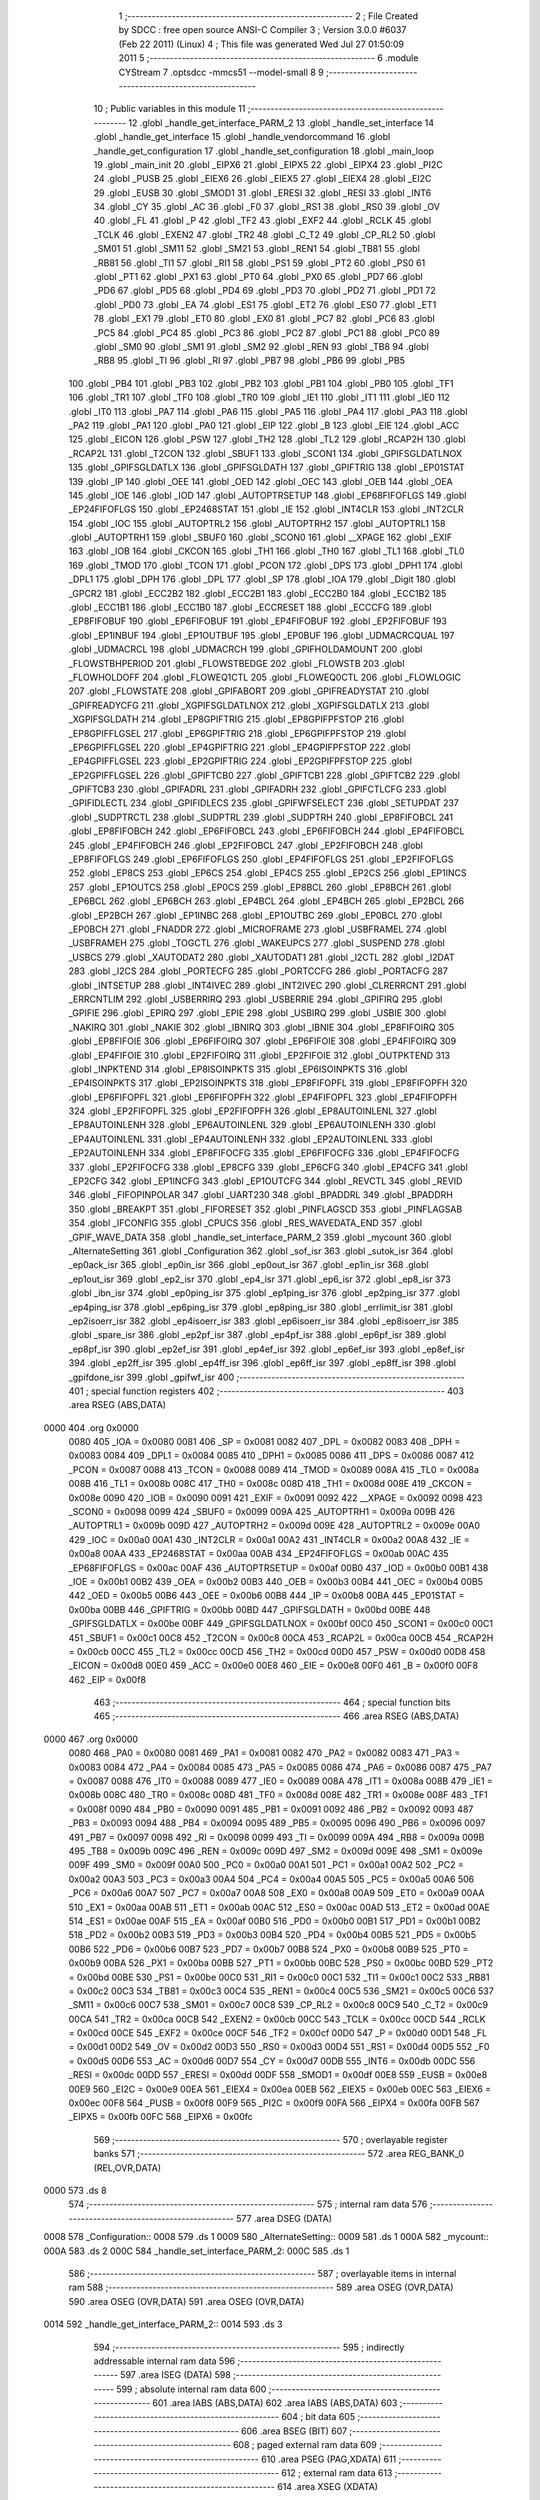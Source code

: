                               1 ;--------------------------------------------------------
                              2 ; File Created by SDCC : free open source ANSI-C Compiler
                              3 ; Version 3.0.0 #6037 (Feb 22 2011) (Linux)
                              4 ; This file was generated Wed Jul 27 01:50:09 2011
                              5 ;--------------------------------------------------------
                              6 	.module CYStream
                              7 	.optsdcc -mmcs51 --model-small
                              8 	
                              9 ;--------------------------------------------------------
                             10 ; Public variables in this module
                             11 ;--------------------------------------------------------
                             12 	.globl _handle_get_interface_PARM_2
                             13 	.globl _handle_set_interface
                             14 	.globl _handle_get_interface
                             15 	.globl _handle_vendorcommand
                             16 	.globl _handle_get_configuration
                             17 	.globl _handle_set_configuration
                             18 	.globl _main_loop
                             19 	.globl _main_init
                             20 	.globl _EIPX6
                             21 	.globl _EIPX5
                             22 	.globl _EIPX4
                             23 	.globl _PI2C
                             24 	.globl _PUSB
                             25 	.globl _EIEX6
                             26 	.globl _EIEX5
                             27 	.globl _EIEX4
                             28 	.globl _EI2C
                             29 	.globl _EUSB
                             30 	.globl _SMOD1
                             31 	.globl _ERESI
                             32 	.globl _RESI
                             33 	.globl _INT6
                             34 	.globl _CY
                             35 	.globl _AC
                             36 	.globl _F0
                             37 	.globl _RS1
                             38 	.globl _RS0
                             39 	.globl _OV
                             40 	.globl _FL
                             41 	.globl _P
                             42 	.globl _TF2
                             43 	.globl _EXF2
                             44 	.globl _RCLK
                             45 	.globl _TCLK
                             46 	.globl _EXEN2
                             47 	.globl _TR2
                             48 	.globl _C_T2
                             49 	.globl _CP_RL2
                             50 	.globl _SM01
                             51 	.globl _SM11
                             52 	.globl _SM21
                             53 	.globl _REN1
                             54 	.globl _TB81
                             55 	.globl _RB81
                             56 	.globl _TI1
                             57 	.globl _RI1
                             58 	.globl _PS1
                             59 	.globl _PT2
                             60 	.globl _PS0
                             61 	.globl _PT1
                             62 	.globl _PX1
                             63 	.globl _PT0
                             64 	.globl _PX0
                             65 	.globl _PD7
                             66 	.globl _PD6
                             67 	.globl _PD5
                             68 	.globl _PD4
                             69 	.globl _PD3
                             70 	.globl _PD2
                             71 	.globl _PD1
                             72 	.globl _PD0
                             73 	.globl _EA
                             74 	.globl _ES1
                             75 	.globl _ET2
                             76 	.globl _ES0
                             77 	.globl _ET1
                             78 	.globl _EX1
                             79 	.globl _ET0
                             80 	.globl _EX0
                             81 	.globl _PC7
                             82 	.globl _PC6
                             83 	.globl _PC5
                             84 	.globl _PC4
                             85 	.globl _PC3
                             86 	.globl _PC2
                             87 	.globl _PC1
                             88 	.globl _PC0
                             89 	.globl _SM0
                             90 	.globl _SM1
                             91 	.globl _SM2
                             92 	.globl _REN
                             93 	.globl _TB8
                             94 	.globl _RB8
                             95 	.globl _TI
                             96 	.globl _RI
                             97 	.globl _PB7
                             98 	.globl _PB6
                             99 	.globl _PB5
                            100 	.globl _PB4
                            101 	.globl _PB3
                            102 	.globl _PB2
                            103 	.globl _PB1
                            104 	.globl _PB0
                            105 	.globl _TF1
                            106 	.globl _TR1
                            107 	.globl _TF0
                            108 	.globl _TR0
                            109 	.globl _IE1
                            110 	.globl _IT1
                            111 	.globl _IE0
                            112 	.globl _IT0
                            113 	.globl _PA7
                            114 	.globl _PA6
                            115 	.globl _PA5
                            116 	.globl _PA4
                            117 	.globl _PA3
                            118 	.globl _PA2
                            119 	.globl _PA1
                            120 	.globl _PA0
                            121 	.globl _EIP
                            122 	.globl _B
                            123 	.globl _EIE
                            124 	.globl _ACC
                            125 	.globl _EICON
                            126 	.globl _PSW
                            127 	.globl _TH2
                            128 	.globl _TL2
                            129 	.globl _RCAP2H
                            130 	.globl _RCAP2L
                            131 	.globl _T2CON
                            132 	.globl _SBUF1
                            133 	.globl _SCON1
                            134 	.globl _GPIFSGLDATLNOX
                            135 	.globl _GPIFSGLDATLX
                            136 	.globl _GPIFSGLDATH
                            137 	.globl _GPIFTRIG
                            138 	.globl _EP01STAT
                            139 	.globl _IP
                            140 	.globl _OEE
                            141 	.globl _OED
                            142 	.globl _OEC
                            143 	.globl _OEB
                            144 	.globl _OEA
                            145 	.globl _IOE
                            146 	.globl _IOD
                            147 	.globl _AUTOPTRSETUP
                            148 	.globl _EP68FIFOFLGS
                            149 	.globl _EP24FIFOFLGS
                            150 	.globl _EP2468STAT
                            151 	.globl _IE
                            152 	.globl _INT4CLR
                            153 	.globl _INT2CLR
                            154 	.globl _IOC
                            155 	.globl _AUTOPTRL2
                            156 	.globl _AUTOPTRH2
                            157 	.globl _AUTOPTRL1
                            158 	.globl _AUTOPTRH1
                            159 	.globl _SBUF0
                            160 	.globl _SCON0
                            161 	.globl __XPAGE
                            162 	.globl _EXIF
                            163 	.globl _IOB
                            164 	.globl _CKCON
                            165 	.globl _TH1
                            166 	.globl _TH0
                            167 	.globl _TL1
                            168 	.globl _TL0
                            169 	.globl _TMOD
                            170 	.globl _TCON
                            171 	.globl _PCON
                            172 	.globl _DPS
                            173 	.globl _DPH1
                            174 	.globl _DPL1
                            175 	.globl _DPH
                            176 	.globl _DPL
                            177 	.globl _SP
                            178 	.globl _IOA
                            179 	.globl _Digit
                            180 	.globl _GPCR2
                            181 	.globl _ECC2B2
                            182 	.globl _ECC2B1
                            183 	.globl _ECC2B0
                            184 	.globl _ECC1B2
                            185 	.globl _ECC1B1
                            186 	.globl _ECC1B0
                            187 	.globl _ECCRESET
                            188 	.globl _ECCCFG
                            189 	.globl _EP8FIFOBUF
                            190 	.globl _EP6FIFOBUF
                            191 	.globl _EP4FIFOBUF
                            192 	.globl _EP2FIFOBUF
                            193 	.globl _EP1INBUF
                            194 	.globl _EP1OUTBUF
                            195 	.globl _EP0BUF
                            196 	.globl _UDMACRCQUAL
                            197 	.globl _UDMACRCL
                            198 	.globl _UDMACRCH
                            199 	.globl _GPIFHOLDAMOUNT
                            200 	.globl _FLOWSTBHPERIOD
                            201 	.globl _FLOWSTBEDGE
                            202 	.globl _FLOWSTB
                            203 	.globl _FLOWHOLDOFF
                            204 	.globl _FLOWEQ1CTL
                            205 	.globl _FLOWEQ0CTL
                            206 	.globl _FLOWLOGIC
                            207 	.globl _FLOWSTATE
                            208 	.globl _GPIFABORT
                            209 	.globl _GPIFREADYSTAT
                            210 	.globl _GPIFREADYCFG
                            211 	.globl _XGPIFSGLDATLNOX
                            212 	.globl _XGPIFSGLDATLX
                            213 	.globl _XGPIFSGLDATH
                            214 	.globl _EP8GPIFTRIG
                            215 	.globl _EP8GPIFPFSTOP
                            216 	.globl _EP8GPIFFLGSEL
                            217 	.globl _EP6GPIFTRIG
                            218 	.globl _EP6GPIFPFSTOP
                            219 	.globl _EP6GPIFFLGSEL
                            220 	.globl _EP4GPIFTRIG
                            221 	.globl _EP4GPIFPFSTOP
                            222 	.globl _EP4GPIFFLGSEL
                            223 	.globl _EP2GPIFTRIG
                            224 	.globl _EP2GPIFPFSTOP
                            225 	.globl _EP2GPIFFLGSEL
                            226 	.globl _GPIFTCB0
                            227 	.globl _GPIFTCB1
                            228 	.globl _GPIFTCB2
                            229 	.globl _GPIFTCB3
                            230 	.globl _GPIFADRL
                            231 	.globl _GPIFADRH
                            232 	.globl _GPIFCTLCFG
                            233 	.globl _GPIFIDLECTL
                            234 	.globl _GPIFIDLECS
                            235 	.globl _GPIFWFSELECT
                            236 	.globl _SETUPDAT
                            237 	.globl _SUDPTRCTL
                            238 	.globl _SUDPTRL
                            239 	.globl _SUDPTRH
                            240 	.globl _EP8FIFOBCL
                            241 	.globl _EP8FIFOBCH
                            242 	.globl _EP6FIFOBCL
                            243 	.globl _EP6FIFOBCH
                            244 	.globl _EP4FIFOBCL
                            245 	.globl _EP4FIFOBCH
                            246 	.globl _EP2FIFOBCL
                            247 	.globl _EP2FIFOBCH
                            248 	.globl _EP8FIFOFLGS
                            249 	.globl _EP6FIFOFLGS
                            250 	.globl _EP4FIFOFLGS
                            251 	.globl _EP2FIFOFLGS
                            252 	.globl _EP8CS
                            253 	.globl _EP6CS
                            254 	.globl _EP4CS
                            255 	.globl _EP2CS
                            256 	.globl _EP1INCS
                            257 	.globl _EP1OUTCS
                            258 	.globl _EP0CS
                            259 	.globl _EP8BCL
                            260 	.globl _EP8BCH
                            261 	.globl _EP6BCL
                            262 	.globl _EP6BCH
                            263 	.globl _EP4BCL
                            264 	.globl _EP4BCH
                            265 	.globl _EP2BCL
                            266 	.globl _EP2BCH
                            267 	.globl _EP1INBC
                            268 	.globl _EP1OUTBC
                            269 	.globl _EP0BCL
                            270 	.globl _EP0BCH
                            271 	.globl _FNADDR
                            272 	.globl _MICROFRAME
                            273 	.globl _USBFRAMEL
                            274 	.globl _USBFRAMEH
                            275 	.globl _TOGCTL
                            276 	.globl _WAKEUPCS
                            277 	.globl _SUSPEND
                            278 	.globl _USBCS
                            279 	.globl _XAUTODAT2
                            280 	.globl _XAUTODAT1
                            281 	.globl _I2CTL
                            282 	.globl _I2DAT
                            283 	.globl _I2CS
                            284 	.globl _PORTECFG
                            285 	.globl _PORTCCFG
                            286 	.globl _PORTACFG
                            287 	.globl _INTSETUP
                            288 	.globl _INT4IVEC
                            289 	.globl _INT2IVEC
                            290 	.globl _CLRERRCNT
                            291 	.globl _ERRCNTLIM
                            292 	.globl _USBERRIRQ
                            293 	.globl _USBERRIE
                            294 	.globl _GPIFIRQ
                            295 	.globl _GPIFIE
                            296 	.globl _EPIRQ
                            297 	.globl _EPIE
                            298 	.globl _USBIRQ
                            299 	.globl _USBIE
                            300 	.globl _NAKIRQ
                            301 	.globl _NAKIE
                            302 	.globl _IBNIRQ
                            303 	.globl _IBNIE
                            304 	.globl _EP8FIFOIRQ
                            305 	.globl _EP8FIFOIE
                            306 	.globl _EP6FIFOIRQ
                            307 	.globl _EP6FIFOIE
                            308 	.globl _EP4FIFOIRQ
                            309 	.globl _EP4FIFOIE
                            310 	.globl _EP2FIFOIRQ
                            311 	.globl _EP2FIFOIE
                            312 	.globl _OUTPKTEND
                            313 	.globl _INPKTEND
                            314 	.globl _EP8ISOINPKTS
                            315 	.globl _EP6ISOINPKTS
                            316 	.globl _EP4ISOINPKTS
                            317 	.globl _EP2ISOINPKTS
                            318 	.globl _EP8FIFOPFL
                            319 	.globl _EP8FIFOPFH
                            320 	.globl _EP6FIFOPFL
                            321 	.globl _EP6FIFOPFH
                            322 	.globl _EP4FIFOPFL
                            323 	.globl _EP4FIFOPFH
                            324 	.globl _EP2FIFOPFL
                            325 	.globl _EP2FIFOPFH
                            326 	.globl _EP8AUTOINLENL
                            327 	.globl _EP8AUTOINLENH
                            328 	.globl _EP6AUTOINLENL
                            329 	.globl _EP6AUTOINLENH
                            330 	.globl _EP4AUTOINLENL
                            331 	.globl _EP4AUTOINLENH
                            332 	.globl _EP2AUTOINLENL
                            333 	.globl _EP2AUTOINLENH
                            334 	.globl _EP8FIFOCFG
                            335 	.globl _EP6FIFOCFG
                            336 	.globl _EP4FIFOCFG
                            337 	.globl _EP2FIFOCFG
                            338 	.globl _EP8CFG
                            339 	.globl _EP6CFG
                            340 	.globl _EP4CFG
                            341 	.globl _EP2CFG
                            342 	.globl _EP1INCFG
                            343 	.globl _EP1OUTCFG
                            344 	.globl _REVCTL
                            345 	.globl _REVID
                            346 	.globl _FIFOPINPOLAR
                            347 	.globl _UART230
                            348 	.globl _BPADDRL
                            349 	.globl _BPADDRH
                            350 	.globl _BREAKPT
                            351 	.globl _FIFORESET
                            352 	.globl _PINFLAGSCD
                            353 	.globl _PINFLAGSAB
                            354 	.globl _IFCONFIG
                            355 	.globl _CPUCS
                            356 	.globl _RES_WAVEDATA_END
                            357 	.globl _GPIF_WAVE_DATA
                            358 	.globl _handle_set_interface_PARM_2
                            359 	.globl _mycount
                            360 	.globl _AlternateSetting
                            361 	.globl _Configuration
                            362 	.globl _sof_isr
                            363 	.globl _sutok_isr
                            364 	.globl _ep0ack_isr
                            365 	.globl _ep0in_isr
                            366 	.globl _ep0out_isr
                            367 	.globl _ep1in_isr
                            368 	.globl _ep1out_isr
                            369 	.globl _ep2_isr
                            370 	.globl _ep4_isr
                            371 	.globl _ep6_isr
                            372 	.globl _ep8_isr
                            373 	.globl _ibn_isr
                            374 	.globl _ep0ping_isr
                            375 	.globl _ep1ping_isr
                            376 	.globl _ep2ping_isr
                            377 	.globl _ep4ping_isr
                            378 	.globl _ep6ping_isr
                            379 	.globl _ep8ping_isr
                            380 	.globl _errlimit_isr
                            381 	.globl _ep2isoerr_isr
                            382 	.globl _ep4isoerr_isr
                            383 	.globl _ep6isoerr_isr
                            384 	.globl _ep8isoerr_isr
                            385 	.globl _spare_isr
                            386 	.globl _ep2pf_isr
                            387 	.globl _ep4pf_isr
                            388 	.globl _ep6pf_isr
                            389 	.globl _ep8pf_isr
                            390 	.globl _ep2ef_isr
                            391 	.globl _ep4ef_isr
                            392 	.globl _ep6ef_isr
                            393 	.globl _ep8ef_isr
                            394 	.globl _ep2ff_isr
                            395 	.globl _ep4ff_isr
                            396 	.globl _ep6ff_isr
                            397 	.globl _ep8ff_isr
                            398 	.globl _gpifdone_isr
                            399 	.globl _gpifwf_isr
                            400 ;--------------------------------------------------------
                            401 ; special function registers
                            402 ;--------------------------------------------------------
                            403 	.area RSEG    (ABS,DATA)
   0000                     404 	.org 0x0000
                    0080    405 _IOA	=	0x0080
                    0081    406 _SP	=	0x0081
                    0082    407 _DPL	=	0x0082
                    0083    408 _DPH	=	0x0083
                    0084    409 _DPL1	=	0x0084
                    0085    410 _DPH1	=	0x0085
                    0086    411 _DPS	=	0x0086
                    0087    412 _PCON	=	0x0087
                    0088    413 _TCON	=	0x0088
                    0089    414 _TMOD	=	0x0089
                    008A    415 _TL0	=	0x008a
                    008B    416 _TL1	=	0x008b
                    008C    417 _TH0	=	0x008c
                    008D    418 _TH1	=	0x008d
                    008E    419 _CKCON	=	0x008e
                    0090    420 _IOB	=	0x0090
                    0091    421 _EXIF	=	0x0091
                    0092    422 __XPAGE	=	0x0092
                    0098    423 _SCON0	=	0x0098
                    0099    424 _SBUF0	=	0x0099
                    009A    425 _AUTOPTRH1	=	0x009a
                    009B    426 _AUTOPTRL1	=	0x009b
                    009D    427 _AUTOPTRH2	=	0x009d
                    009E    428 _AUTOPTRL2	=	0x009e
                    00A0    429 _IOC	=	0x00a0
                    00A1    430 _INT2CLR	=	0x00a1
                    00A2    431 _INT4CLR	=	0x00a2
                    00A8    432 _IE	=	0x00a8
                    00AA    433 _EP2468STAT	=	0x00aa
                    00AB    434 _EP24FIFOFLGS	=	0x00ab
                    00AC    435 _EP68FIFOFLGS	=	0x00ac
                    00AF    436 _AUTOPTRSETUP	=	0x00af
                    00B0    437 _IOD	=	0x00b0
                    00B1    438 _IOE	=	0x00b1
                    00B2    439 _OEA	=	0x00b2
                    00B3    440 _OEB	=	0x00b3
                    00B4    441 _OEC	=	0x00b4
                    00B5    442 _OED	=	0x00b5
                    00B6    443 _OEE	=	0x00b6
                    00B8    444 _IP	=	0x00b8
                    00BA    445 _EP01STAT	=	0x00ba
                    00BB    446 _GPIFTRIG	=	0x00bb
                    00BD    447 _GPIFSGLDATH	=	0x00bd
                    00BE    448 _GPIFSGLDATLX	=	0x00be
                    00BF    449 _GPIFSGLDATLNOX	=	0x00bf
                    00C0    450 _SCON1	=	0x00c0
                    00C1    451 _SBUF1	=	0x00c1
                    00C8    452 _T2CON	=	0x00c8
                    00CA    453 _RCAP2L	=	0x00ca
                    00CB    454 _RCAP2H	=	0x00cb
                    00CC    455 _TL2	=	0x00cc
                    00CD    456 _TH2	=	0x00cd
                    00D0    457 _PSW	=	0x00d0
                    00D8    458 _EICON	=	0x00d8
                    00E0    459 _ACC	=	0x00e0
                    00E8    460 _EIE	=	0x00e8
                    00F0    461 _B	=	0x00f0
                    00F8    462 _EIP	=	0x00f8
                            463 ;--------------------------------------------------------
                            464 ; special function bits
                            465 ;--------------------------------------------------------
                            466 	.area RSEG    (ABS,DATA)
   0000                     467 	.org 0x0000
                    0080    468 _PA0	=	0x0080
                    0081    469 _PA1	=	0x0081
                    0082    470 _PA2	=	0x0082
                    0083    471 _PA3	=	0x0083
                    0084    472 _PA4	=	0x0084
                    0085    473 _PA5	=	0x0085
                    0086    474 _PA6	=	0x0086
                    0087    475 _PA7	=	0x0087
                    0088    476 _IT0	=	0x0088
                    0089    477 _IE0	=	0x0089
                    008A    478 _IT1	=	0x008a
                    008B    479 _IE1	=	0x008b
                    008C    480 _TR0	=	0x008c
                    008D    481 _TF0	=	0x008d
                    008E    482 _TR1	=	0x008e
                    008F    483 _TF1	=	0x008f
                    0090    484 _PB0	=	0x0090
                    0091    485 _PB1	=	0x0091
                    0092    486 _PB2	=	0x0092
                    0093    487 _PB3	=	0x0093
                    0094    488 _PB4	=	0x0094
                    0095    489 _PB5	=	0x0095
                    0096    490 _PB6	=	0x0096
                    0097    491 _PB7	=	0x0097
                    0098    492 _RI	=	0x0098
                    0099    493 _TI	=	0x0099
                    009A    494 _RB8	=	0x009a
                    009B    495 _TB8	=	0x009b
                    009C    496 _REN	=	0x009c
                    009D    497 _SM2	=	0x009d
                    009E    498 _SM1	=	0x009e
                    009F    499 _SM0	=	0x009f
                    00A0    500 _PC0	=	0x00a0
                    00A1    501 _PC1	=	0x00a1
                    00A2    502 _PC2	=	0x00a2
                    00A3    503 _PC3	=	0x00a3
                    00A4    504 _PC4	=	0x00a4
                    00A5    505 _PC5	=	0x00a5
                    00A6    506 _PC6	=	0x00a6
                    00A7    507 _PC7	=	0x00a7
                    00A8    508 _EX0	=	0x00a8
                    00A9    509 _ET0	=	0x00a9
                    00AA    510 _EX1	=	0x00aa
                    00AB    511 _ET1	=	0x00ab
                    00AC    512 _ES0	=	0x00ac
                    00AD    513 _ET2	=	0x00ad
                    00AE    514 _ES1	=	0x00ae
                    00AF    515 _EA	=	0x00af
                    00B0    516 _PD0	=	0x00b0
                    00B1    517 _PD1	=	0x00b1
                    00B2    518 _PD2	=	0x00b2
                    00B3    519 _PD3	=	0x00b3
                    00B4    520 _PD4	=	0x00b4
                    00B5    521 _PD5	=	0x00b5
                    00B6    522 _PD6	=	0x00b6
                    00B7    523 _PD7	=	0x00b7
                    00B8    524 _PX0	=	0x00b8
                    00B9    525 _PT0	=	0x00b9
                    00BA    526 _PX1	=	0x00ba
                    00BB    527 _PT1	=	0x00bb
                    00BC    528 _PS0	=	0x00bc
                    00BD    529 _PT2	=	0x00bd
                    00BE    530 _PS1	=	0x00be
                    00C0    531 _RI1	=	0x00c0
                    00C1    532 _TI1	=	0x00c1
                    00C2    533 _RB81	=	0x00c2
                    00C3    534 _TB81	=	0x00c3
                    00C4    535 _REN1	=	0x00c4
                    00C5    536 _SM21	=	0x00c5
                    00C6    537 _SM11	=	0x00c6
                    00C7    538 _SM01	=	0x00c7
                    00C8    539 _CP_RL2	=	0x00c8
                    00C9    540 _C_T2	=	0x00c9
                    00CA    541 _TR2	=	0x00ca
                    00CB    542 _EXEN2	=	0x00cb
                    00CC    543 _TCLK	=	0x00cc
                    00CD    544 _RCLK	=	0x00cd
                    00CE    545 _EXF2	=	0x00ce
                    00CF    546 _TF2	=	0x00cf
                    00D0    547 _P	=	0x00d0
                    00D1    548 _FL	=	0x00d1
                    00D2    549 _OV	=	0x00d2
                    00D3    550 _RS0	=	0x00d3
                    00D4    551 _RS1	=	0x00d4
                    00D5    552 _F0	=	0x00d5
                    00D6    553 _AC	=	0x00d6
                    00D7    554 _CY	=	0x00d7
                    00DB    555 _INT6	=	0x00db
                    00DC    556 _RESI	=	0x00dc
                    00DD    557 _ERESI	=	0x00dd
                    00DF    558 _SMOD1	=	0x00df
                    00E8    559 _EUSB	=	0x00e8
                    00E9    560 _EI2C	=	0x00e9
                    00EA    561 _EIEX4	=	0x00ea
                    00EB    562 _EIEX5	=	0x00eb
                    00EC    563 _EIEX6	=	0x00ec
                    00F8    564 _PUSB	=	0x00f8
                    00F9    565 _PI2C	=	0x00f9
                    00FA    566 _EIPX4	=	0x00fa
                    00FB    567 _EIPX5	=	0x00fb
                    00FC    568 _EIPX6	=	0x00fc
                            569 ;--------------------------------------------------------
                            570 ; overlayable register banks
                            571 ;--------------------------------------------------------
                            572 	.area REG_BANK_0	(REL,OVR,DATA)
   0000                     573 	.ds 8
                            574 ;--------------------------------------------------------
                            575 ; internal ram data
                            576 ;--------------------------------------------------------
                            577 	.area DSEG    (DATA)
   0008                     578 _Configuration::
   0008                     579 	.ds 1
   0009                     580 _AlternateSetting::
   0009                     581 	.ds 1
   000A                     582 _mycount::
   000A                     583 	.ds 2
   000C                     584 _handle_set_interface_PARM_2:
   000C                     585 	.ds 1
                            586 ;--------------------------------------------------------
                            587 ; overlayable items in internal ram 
                            588 ;--------------------------------------------------------
                            589 	.area	OSEG    (OVR,DATA)
                            590 	.area	OSEG    (OVR,DATA)
                            591 	.area	OSEG    (OVR,DATA)
   0014                     592 _handle_get_interface_PARM_2::
   0014                     593 	.ds 3
                            594 ;--------------------------------------------------------
                            595 ; indirectly addressable internal ram data
                            596 ;--------------------------------------------------------
                            597 	.area ISEG    (DATA)
                            598 ;--------------------------------------------------------
                            599 ; absolute internal ram data
                            600 ;--------------------------------------------------------
                            601 	.area IABS    (ABS,DATA)
                            602 	.area IABS    (ABS,DATA)
                            603 ;--------------------------------------------------------
                            604 ; bit data
                            605 ;--------------------------------------------------------
                            606 	.area BSEG    (BIT)
                            607 ;--------------------------------------------------------
                            608 ; paged external ram data
                            609 ;--------------------------------------------------------
                            610 	.area PSEG    (PAG,XDATA)
                            611 ;--------------------------------------------------------
                            612 ; external ram data
                            613 ;--------------------------------------------------------
                            614 	.area XSEG    (XDATA)
                    E400    615 _GPIF_WAVE_DATA	=	0xe400
                    E480    616 _RES_WAVEDATA_END	=	0xe480
                    E600    617 _CPUCS	=	0xe600
                    E601    618 _IFCONFIG	=	0xe601
                    E602    619 _PINFLAGSAB	=	0xe602
                    E603    620 _PINFLAGSCD	=	0xe603
                    E604    621 _FIFORESET	=	0xe604
                    E605    622 _BREAKPT	=	0xe605
                    E606    623 _BPADDRH	=	0xe606
                    E607    624 _BPADDRL	=	0xe607
                    E608    625 _UART230	=	0xe608
                    E609    626 _FIFOPINPOLAR	=	0xe609
                    E60A    627 _REVID	=	0xe60a
                    E60B    628 _REVCTL	=	0xe60b
                    E610    629 _EP1OUTCFG	=	0xe610
                    E611    630 _EP1INCFG	=	0xe611
                    E612    631 _EP2CFG	=	0xe612
                    E613    632 _EP4CFG	=	0xe613
                    E614    633 _EP6CFG	=	0xe614
                    E615    634 _EP8CFG	=	0xe615
                    E618    635 _EP2FIFOCFG	=	0xe618
                    E619    636 _EP4FIFOCFG	=	0xe619
                    E61A    637 _EP6FIFOCFG	=	0xe61a
                    E61B    638 _EP8FIFOCFG	=	0xe61b
                    E620    639 _EP2AUTOINLENH	=	0xe620
                    E621    640 _EP2AUTOINLENL	=	0xe621
                    E622    641 _EP4AUTOINLENH	=	0xe622
                    E623    642 _EP4AUTOINLENL	=	0xe623
                    E624    643 _EP6AUTOINLENH	=	0xe624
                    E625    644 _EP6AUTOINLENL	=	0xe625
                    E626    645 _EP8AUTOINLENH	=	0xe626
                    E627    646 _EP8AUTOINLENL	=	0xe627
                    E630    647 _EP2FIFOPFH	=	0xe630
                    E631    648 _EP2FIFOPFL	=	0xe631
                    E632    649 _EP4FIFOPFH	=	0xe632
                    E633    650 _EP4FIFOPFL	=	0xe633
                    E634    651 _EP6FIFOPFH	=	0xe634
                    E635    652 _EP6FIFOPFL	=	0xe635
                    E636    653 _EP8FIFOPFH	=	0xe636
                    E637    654 _EP8FIFOPFL	=	0xe637
                    E640    655 _EP2ISOINPKTS	=	0xe640
                    E641    656 _EP4ISOINPKTS	=	0xe641
                    E642    657 _EP6ISOINPKTS	=	0xe642
                    E643    658 _EP8ISOINPKTS	=	0xe643
                    E648    659 _INPKTEND	=	0xe648
                    E649    660 _OUTPKTEND	=	0xe649
                    E650    661 _EP2FIFOIE	=	0xe650
                    E651    662 _EP2FIFOIRQ	=	0xe651
                    E652    663 _EP4FIFOIE	=	0xe652
                    E653    664 _EP4FIFOIRQ	=	0xe653
                    E654    665 _EP6FIFOIE	=	0xe654
                    E655    666 _EP6FIFOIRQ	=	0xe655
                    E656    667 _EP8FIFOIE	=	0xe656
                    E657    668 _EP8FIFOIRQ	=	0xe657
                    E658    669 _IBNIE	=	0xe658
                    E659    670 _IBNIRQ	=	0xe659
                    E65A    671 _NAKIE	=	0xe65a
                    E65B    672 _NAKIRQ	=	0xe65b
                    E65C    673 _USBIE	=	0xe65c
                    E65D    674 _USBIRQ	=	0xe65d
                    E65E    675 _EPIE	=	0xe65e
                    E65F    676 _EPIRQ	=	0xe65f
                    E660    677 _GPIFIE	=	0xe660
                    E661    678 _GPIFIRQ	=	0xe661
                    E662    679 _USBERRIE	=	0xe662
                    E663    680 _USBERRIRQ	=	0xe663
                    E664    681 _ERRCNTLIM	=	0xe664
                    E665    682 _CLRERRCNT	=	0xe665
                    E666    683 _INT2IVEC	=	0xe666
                    E667    684 _INT4IVEC	=	0xe667
                    E668    685 _INTSETUP	=	0xe668
                    E670    686 _PORTACFG	=	0xe670
                    E671    687 _PORTCCFG	=	0xe671
                    E672    688 _PORTECFG	=	0xe672
                    E678    689 _I2CS	=	0xe678
                    E679    690 _I2DAT	=	0xe679
                    E67A    691 _I2CTL	=	0xe67a
                    E67B    692 _XAUTODAT1	=	0xe67b
                    E67C    693 _XAUTODAT2	=	0xe67c
                    E680    694 _USBCS	=	0xe680
                    E681    695 _SUSPEND	=	0xe681
                    E682    696 _WAKEUPCS	=	0xe682
                    E683    697 _TOGCTL	=	0xe683
                    E684    698 _USBFRAMEH	=	0xe684
                    E685    699 _USBFRAMEL	=	0xe685
                    E686    700 _MICROFRAME	=	0xe686
                    E687    701 _FNADDR	=	0xe687
                    E68A    702 _EP0BCH	=	0xe68a
                    E68B    703 _EP0BCL	=	0xe68b
                    E68D    704 _EP1OUTBC	=	0xe68d
                    E68F    705 _EP1INBC	=	0xe68f
                    E690    706 _EP2BCH	=	0xe690
                    E691    707 _EP2BCL	=	0xe691
                    E694    708 _EP4BCH	=	0xe694
                    E695    709 _EP4BCL	=	0xe695
                    E698    710 _EP6BCH	=	0xe698
                    E699    711 _EP6BCL	=	0xe699
                    E69C    712 _EP8BCH	=	0xe69c
                    E69D    713 _EP8BCL	=	0xe69d
                    E6A0    714 _EP0CS	=	0xe6a0
                    E6A1    715 _EP1OUTCS	=	0xe6a1
                    E6A2    716 _EP1INCS	=	0xe6a2
                    E6A3    717 _EP2CS	=	0xe6a3
                    E6A4    718 _EP4CS	=	0xe6a4
                    E6A5    719 _EP6CS	=	0xe6a5
                    E6A6    720 _EP8CS	=	0xe6a6
                    E6A7    721 _EP2FIFOFLGS	=	0xe6a7
                    E6A8    722 _EP4FIFOFLGS	=	0xe6a8
                    E6A9    723 _EP6FIFOFLGS	=	0xe6a9
                    E6AA    724 _EP8FIFOFLGS	=	0xe6aa
                    E6AB    725 _EP2FIFOBCH	=	0xe6ab
                    E6AC    726 _EP2FIFOBCL	=	0xe6ac
                    E6AD    727 _EP4FIFOBCH	=	0xe6ad
                    E6AE    728 _EP4FIFOBCL	=	0xe6ae
                    E6AF    729 _EP6FIFOBCH	=	0xe6af
                    E6B0    730 _EP6FIFOBCL	=	0xe6b0
                    E6B1    731 _EP8FIFOBCH	=	0xe6b1
                    E6B2    732 _EP8FIFOBCL	=	0xe6b2
                    E6B3    733 _SUDPTRH	=	0xe6b3
                    E6B4    734 _SUDPTRL	=	0xe6b4
                    E6B5    735 _SUDPTRCTL	=	0xe6b5
                    E6B8    736 _SETUPDAT	=	0xe6b8
                    E6C0    737 _GPIFWFSELECT	=	0xe6c0
                    E6C1    738 _GPIFIDLECS	=	0xe6c1
                    E6C2    739 _GPIFIDLECTL	=	0xe6c2
                    E6C3    740 _GPIFCTLCFG	=	0xe6c3
                    E6C4    741 _GPIFADRH	=	0xe6c4
                    E6C5    742 _GPIFADRL	=	0xe6c5
                    E6CE    743 _GPIFTCB3	=	0xe6ce
                    E6CF    744 _GPIFTCB2	=	0xe6cf
                    E6D0    745 _GPIFTCB1	=	0xe6d0
                    E6D1    746 _GPIFTCB0	=	0xe6d1
                    E6D2    747 _EP2GPIFFLGSEL	=	0xe6d2
                    E6D3    748 _EP2GPIFPFSTOP	=	0xe6d3
                    E6D4    749 _EP2GPIFTRIG	=	0xe6d4
                    E6DA    750 _EP4GPIFFLGSEL	=	0xe6da
                    E6DB    751 _EP4GPIFPFSTOP	=	0xe6db
                    E6DC    752 _EP4GPIFTRIG	=	0xe6dc
                    E6E2    753 _EP6GPIFFLGSEL	=	0xe6e2
                    E6E3    754 _EP6GPIFPFSTOP	=	0xe6e3
                    E6E4    755 _EP6GPIFTRIG	=	0xe6e4
                    E6EA    756 _EP8GPIFFLGSEL	=	0xe6ea
                    E6EB    757 _EP8GPIFPFSTOP	=	0xe6eb
                    E6EC    758 _EP8GPIFTRIG	=	0xe6ec
                    E6F0    759 _XGPIFSGLDATH	=	0xe6f0
                    E6F1    760 _XGPIFSGLDATLX	=	0xe6f1
                    E6F2    761 _XGPIFSGLDATLNOX	=	0xe6f2
                    E6F3    762 _GPIFREADYCFG	=	0xe6f3
                    E6F4    763 _GPIFREADYSTAT	=	0xe6f4
                    E6F5    764 _GPIFABORT	=	0xe6f5
                    E6C6    765 _FLOWSTATE	=	0xe6c6
                    E6C7    766 _FLOWLOGIC	=	0xe6c7
                    E6C8    767 _FLOWEQ0CTL	=	0xe6c8
                    E6C9    768 _FLOWEQ1CTL	=	0xe6c9
                    E6CA    769 _FLOWHOLDOFF	=	0xe6ca
                    E6CB    770 _FLOWSTB	=	0xe6cb
                    E6CC    771 _FLOWSTBEDGE	=	0xe6cc
                    E6CD    772 _FLOWSTBHPERIOD	=	0xe6cd
                    E60C    773 _GPIFHOLDAMOUNT	=	0xe60c
                    E67D    774 _UDMACRCH	=	0xe67d
                    E67E    775 _UDMACRCL	=	0xe67e
                    E67F    776 _UDMACRCQUAL	=	0xe67f
                    E740    777 _EP0BUF	=	0xe740
                    E780    778 _EP1OUTBUF	=	0xe780
                    E7C0    779 _EP1INBUF	=	0xe7c0
                    F000    780 _EP2FIFOBUF	=	0xf000
                    F400    781 _EP4FIFOBUF	=	0xf400
                    F800    782 _EP6FIFOBUF	=	0xf800
                    FC00    783 _EP8FIFOBUF	=	0xfc00
                    E628    784 _ECCCFG	=	0xe628
                    E629    785 _ECCRESET	=	0xe629
                    E62A    786 _ECC1B0	=	0xe62a
                    E62B    787 _ECC1B1	=	0xe62b
                    E62C    788 _ECC1B2	=	0xe62c
                    E62D    789 _ECC2B0	=	0xe62d
                    E62E    790 _ECC2B1	=	0xe62e
                    E62F    791 _ECC2B2	=	0xe62f
                    E50D    792 _GPCR2	=	0xe50d
                            793 ;--------------------------------------------------------
                            794 ; absolute external ram data
                            795 ;--------------------------------------------------------
                            796 	.area XABS    (ABS,XDATA)
                            797 ;--------------------------------------------------------
                            798 ; external initialized ram data
                            799 ;--------------------------------------------------------
                            800 	.area XISEG   (XDATA)
   3C01                     801 _Digit::
   3C01                     802 	.ds 16
                            803 	.area HOME    (CODE)
                            804 	.area GSINIT0 (CODE)
                            805 	.area GSINIT1 (CODE)
                            806 	.area GSINIT2 (CODE)
                            807 	.area GSINIT3 (CODE)
                            808 	.area GSINIT4 (CODE)
                            809 	.area GSINIT5 (CODE)
                            810 	.area GSINIT  (CODE)
                            811 	.area GSFINAL (CODE)
                            812 	.area CSEG    (CODE)
                            813 ;--------------------------------------------------------
                            814 ; global & static initialisations
                            815 ;--------------------------------------------------------
                            816 	.area HOME    (CODE)
                            817 	.area GSINIT  (CODE)
                            818 	.area GSFINAL (CODE)
                            819 	.area GSINIT  (CODE)
                            820 ;	CYStream.c:38: BYTE    AlternateSetting = Alt0_BulkIN;   // Alternate settings
   021C 75 09 00            821 	mov	_AlternateSetting,#0x00
                            822 ;--------------------------------------------------------
                            823 ; Home
                            824 ;--------------------------------------------------------
                            825 	.area HOME    (CODE)
                            826 	.area HOME    (CODE)
                            827 ;--------------------------------------------------------
                            828 ; code
                            829 ;--------------------------------------------------------
                            830 	.area CSEG    (CODE)
                            831 ;------------------------------------------------------------
                            832 ;Allocation info for local variables in function 'main_init'
                            833 ;------------------------------------------------------------
                            834 ;i                         Allocated with name '_main_init_i_1_1'
                            835 ;j                         Allocated with name '_main_init_j_1_1'
                            836 ;------------------------------------------------------------
                            837 ;	CYStream.c:48: void main_init(void)             // Called once at startup
                            838 ;	-----------------------------------------
                            839 ;	 function main_init
                            840 ;	-----------------------------------------
   0397                     841 _main_init:
                    0002    842 	ar2 = 0x02
                    0003    843 	ar3 = 0x03
                    0004    844 	ar4 = 0x04
                    0005    845 	ar5 = 0x05
                    0006    846 	ar6 = 0x06
                    0007    847 	ar7 = 0x07
                    0000    848 	ar0 = 0x00
                    0001    849 	ar1 = 0x01
                            850 ;	CYStream.c:57: EP2FIFOCFG = EP4FIFOCFG = EP6FIFOCFG = EP8FIFOCFG = 0;
   0397 90 E6 1B            851 	mov	dptr,#_EP8FIFOCFG
   039A E4                  852 	clr	a
   039B F0                  853 	movx	@dptr,a
   039C 90 E6 1A            854 	mov	dptr,#_EP6FIFOCFG
   039F F0                  855 	movx	@dptr,a
   03A0 90 E6 19            856 	mov	dptr,#_EP4FIFOCFG
   03A3 F0                  857 	movx	@dptr,a
   03A4 90 E6 18            858 	mov	dptr,#_EP2FIFOCFG
   03A7 F0                  859 	movx	@dptr,a
                            860 ;	CYStream.c:58: SYNCDELAY;
   03A8 00                  861 	 nop 
   03A9 00                  862 	 nop 
   03AA 00                  863 	 nop 
   03AB 00                  864 	 nop 
                            865 ;	CYStream.c:61: if(USBIE&bmHSGRANT){
   03AC 90 E6 5C            866 	mov	dptr,#_USBIE
   03AF E0                  867 	movx	a,@dptr
   03B0 FA                  868 	mov	r2,a
   03B1 30 E5 06            869 	jnb	acc.5,00102$
                            870 ;	CYStream.c:62: OED |= bmBIT7;
   03B4 43 B5 80            871 	orl	_OED,#0x80
                            872 ;	CYStream.c:63: IOD |= bmBIT7; 
   03B7 43 B0 80            873 	orl	_IOD,#0x80
   03BA                     874 00102$:
                            875 ;	CYStream.c:67: delay(3000);
   03BA 90 0B B8            876 	mov	dptr,#0x0BB8
   03BD 12 13 5E            877 	lcall	_delay
                            878 ;	CYStream.c:72: IFCONFIG |= 0x40;
   03C0 90 E6 01            879 	mov	dptr,#_IFCONFIG
   03C3 E0                  880 	movx	a,@dptr
   03C4 FA                  881 	mov	r2,a
   03C5 44 40               882 	orl	a,#0x40
   03C7 F0                  883 	movx	@dptr,a
                            884 ;	CYStream.c:73: SYNCDELAY;
   03C8 00                  885 	 nop 
   03C9 00                  886 	 nop 
   03CA 00                  887 	 nop 
   03CB 00                  888 	 nop 
                            889 ;	CYStream.c:77: EP1OUTCFG = (EP1OUTCFG & 0x7F);
   03CC 90 E6 10            890 	mov	dptr,#_EP1OUTCFG
   03CF E0                  891 	movx	a,@dptr
   03D0 FA                  892 	mov	r2,a
   03D1 54 7F               893 	anl	a,#0x7F
   03D3 F0                  894 	movx	@dptr,a
                            895 ;	CYStream.c:78: SYNCDELAY;
   03D4 00                  896 	 nop 
   03D5 00                  897 	 nop 
   03D6 00                  898 	 nop 
   03D7 00                  899 	 nop 
                            900 ;	CYStream.c:79: EP1INCFG = (EP1INCFG & 0x7F);
   03D8 90 E6 11            901 	mov	dptr,#_EP1INCFG
   03DB E0                  902 	movx	a,@dptr
   03DC FA                  903 	mov	r2,a
   03DD 54 7F               904 	anl	a,#0x7F
   03DF F0                  905 	movx	@dptr,a
                            906 ;	CYStream.c:80: SYNCDELAY;
   03E0 00                  907 	 nop 
   03E1 00                  908 	 nop 
   03E2 00                  909 	 nop 
   03E3 00                  910 	 nop 
                            911 ;	CYStream.c:81: EP4CFG = (EP4CFG & 0x7F);
   03E4 90 E6 13            912 	mov	dptr,#_EP4CFG
   03E7 E0                  913 	movx	a,@dptr
   03E8 FA                  914 	mov	r2,a
   03E9 54 7F               915 	anl	a,#0x7F
   03EB F0                  916 	movx	@dptr,a
                            917 ;	CYStream.c:82: SYNCDELAY;
   03EC 00                  918 	 nop 
   03ED 00                  919 	 nop 
   03EE 00                  920 	 nop 
   03EF 00                  921 	 nop 
                            922 ;	CYStream.c:83: EP6CFG = (EP6CFG & 0x7F);
   03F0 90 E6 14            923 	mov	dptr,#_EP6CFG
   03F3 E0                  924 	movx	a,@dptr
   03F4 FA                  925 	mov	r2,a
   03F5 54 7F               926 	anl	a,#0x7F
   03F7 F0                  927 	movx	@dptr,a
                            928 ;	CYStream.c:84: SYNCDELAY;
   03F8 00                  929 	 nop 
   03F9 00                  930 	 nop 
   03FA 00                  931 	 nop 
   03FB 00                  932 	 nop 
                            933 ;	CYStream.c:85: EP8CFG = (EP8CFG & 0x7F);
   03FC 90 E6 15            934 	mov	dptr,#_EP8CFG
   03FF E0                  935 	movx	a,@dptr
   0400 FA                  936 	mov	r2,a
   0401 54 7F               937 	anl	a,#0x7F
   0403 F0                  938 	movx	@dptr,a
                            939 ;	CYStream.c:86: SYNCDELAY;
   0404 00                  940 	 nop 
   0405 00                  941 	 nop 
   0406 00                  942 	 nop 
   0407 00                  943 	 nop 
                            944 ;	CYStream.c:87: EP2CFG = 0xE0;  // EP2 is DIR=IN, TYPE=BULK, SIZE=512, BUF=4x
   0408 90 E6 12            945 	mov	dptr,#_EP2CFG
   040B 74 E0               946 	mov	a,#0xE0
   040D F0                  947 	movx	@dptr,a
                            948 ;	CYStream.c:90: ENABLE_SOF(); 
   040E 90 E6 5C            949 	mov	dptr,#_USBIE
   0411 E0                  950 	movx	a,@dptr
   0412 44 02               951 	orl	a,#0x02
   0414 F0                  952 	movx	@dptr,a
                            953 ;	CYStream.c:92: mycount = 0;
   0415 E4                  954 	clr	a
   0416 F5 0A               955 	mov	_mycount,a
   0418 F5 0B               956 	mov	(_mycount + 1),a
                            957 ;	CYStream.c:111: remote_wakeup_allowed = FALSE;                 // Enable remote-wakeup
   041A 75 0F 00            958 	mov	_remote_wakeup_allowed,#0x00
   041D 22                  959 	ret
                            960 ;------------------------------------------------------------
                            961 ;Allocation info for local variables in function 'main_loop'
                            962 ;------------------------------------------------------------
                            963 ;------------------------------------------------------------
                            964 ;	CYStream.c:115: void main_loop(void)             // Called repeatedly while the device is idle
                            965 ;	-----------------------------------------
                            966 ;	 function main_loop
                            967 ;	-----------------------------------------
   041E                     968 _main_loop:
                            969 ;	CYStream.c:118: if( HISPEED )
   041E 90 E6 80            970 	mov	dptr,#_USBCS
   0421 E0                  971 	movx	a,@dptr
   0422 FA                  972 	mov	r2,a
   0423 20 E7 03            973 	jb	acc.7,00152$
   0426 02 05 3D            974 	ljmp	00135$
   0429                     975 00152$:
                            976 ;	CYStream.c:121: switch (AlternateSetting)
   0429 74 06               977 	mov	a,#0x06
   042B B5 09 00            978 	cjne	a,_AlternateSetting,00153$
   042E                     979 00153$:
   042E 50 01               980 	jnc	00154$
   0430 22                  981 	ret
   0431                     982 00154$:
   0431 E5 09               983 	mov	a,_AlternateSetting
   0433 25 09               984 	add	a,_AlternateSetting
   0435 25 09               985 	add	a,_AlternateSetting
   0437 90 04 3B            986 	mov	dptr,#00155$
   043A 73                  987 	jmp	@a+dptr
   043B                     988 00155$:
   043B 02 04 50            989 	ljmp	00101$
   043E 02 04 E2            990 	ljmp	00111$
   0441 02 04 93            991 	ljmp	00104$
   0444 02 04 E1            992 	ljmp	00109$
   0447 02 04 E2            993 	ljmp	00112$
   044A 02 04 E1            994 	ljmp	00110$
   044D 02 04 EF            995 	ljmp	00115$
                            996 ;	CYStream.c:123: case Alt0_BulkIN:
   0450                     997 00101$:
                            998 ;	CYStream.c:125: if(!(EP2468STAT & bmEP2FULL))
   0450 E5 AA               999 	mov	a,_EP2468STAT
   0452 30 E1 01           1000 	jnb	acc.1,00156$
   0455 22                 1001 	ret
   0456                    1002 00156$:
                           1003 ;	CYStream.c:127: EP2FIFOBUF[0] = LSB(mycount);
   0456 AA 0A              1004 	mov	r2,_mycount
   0458 7B 00              1005 	mov	r3,#0x00
   045A 90 F0 00           1006 	mov	dptr,#_EP2FIFOBUF
   045D EA                 1007 	mov	a,r2
   045E F0                 1008 	movx	@dptr,a
                           1009 ;	CYStream.c:128: EP2FIFOBUF[1] = MSB(mycount);
   045F AA 0B              1010 	mov	r2,(_mycount + 1)
   0461 90 F0 01           1011 	mov	dptr,#(_EP2FIFOBUF + 0x0001)
   0464 EA                 1012 	mov	a,r2
   0465 F0                 1013 	movx	@dptr,a
                           1014 ;	CYStream.c:129: EP2FIFOBUF[2] = USBFRAMEL;
   0466 90 E6 85           1015 	mov	dptr,#_USBFRAMEL
   0469 E0                 1016 	movx	a,@dptr
   046A 90 F0 02           1017 	mov	dptr,#(_EP2FIFOBUF + 0x0002)
   046D F0                 1018 	movx	@dptr,a
                           1019 ;	CYStream.c:130: EP2FIFOBUF[3] = USBFRAMEH;
   046E 90 E6 84           1020 	mov	dptr,#_USBFRAMEH
   0471 E0                 1021 	movx	a,@dptr
   0472 90 F0 03           1022 	mov	dptr,#(_EP2FIFOBUF + 0x0003)
   0475 F0                 1023 	movx	@dptr,a
                           1024 ;	CYStream.c:131: EP2FIFOBUF[4] = MICROFRAME;
   0476 90 E6 86           1025 	mov	dptr,#_MICROFRAME
   0479 E0                 1026 	movx	a,@dptr
   047A FA                 1027 	mov	r2,a
   047B 90 F0 04           1028 	mov	dptr,#(_EP2FIFOBUF + 0x0004)
   047E F0                 1029 	movx	@dptr,a
                           1030 ;	CYStream.c:133: EP2BCH = 0x02;
   047F 90 E6 90           1031 	mov	dptr,#_EP2BCH
   0482 74 02              1032 	mov	a,#0x02
   0484 F0                 1033 	movx	@dptr,a
                           1034 ;	CYStream.c:134: EP2BCL = 0x00;
   0485 90 E6 91           1035 	mov	dptr,#_EP2BCL
   0488 E4                 1036 	clr	a
   0489 F0                 1037 	movx	@dptr,a
                           1038 ;	CYStream.c:136: mycount++;
   048A 05 0A              1039 	inc	_mycount
   048C E4                 1040 	clr	a
   048D B5 0A 02           1041 	cjne	a,_mycount,00157$
   0490 05 0B              1042 	inc	(_mycount + 1)
   0492                    1043 00157$:
                           1044 ;	CYStream.c:138: break;
   0492 22                 1045 	ret
                           1046 ;	CYStream.c:140: case Alt2_BulkINOUT:
   0493                    1047 00104$:
                           1048 ;	CYStream.c:142: if(!(EP2468STAT & bmEP2FULL))
   0493 E5 AA              1049 	mov	a,_EP2468STAT
   0495 20 E1 3C           1050 	jb	acc.1,00106$
                           1051 ;	CYStream.c:144: EP2FIFOBUF[0] = LSB(mycount);
   0498 AA 0A              1052 	mov	r2,_mycount
   049A 7B 00              1053 	mov	r3,#0x00
   049C 90 F0 00           1054 	mov	dptr,#_EP2FIFOBUF
   049F EA                 1055 	mov	a,r2
   04A0 F0                 1056 	movx	@dptr,a
                           1057 ;	CYStream.c:145: EP2FIFOBUF[1] = MSB(mycount);
   04A1 AA 0B              1058 	mov	r2,(_mycount + 1)
   04A3 90 F0 01           1059 	mov	dptr,#(_EP2FIFOBUF + 0x0001)
   04A6 EA                 1060 	mov	a,r2
   04A7 F0                 1061 	movx	@dptr,a
                           1062 ;	CYStream.c:146: EP2FIFOBUF[2] = USBFRAMEL;
   04A8 90 E6 85           1063 	mov	dptr,#_USBFRAMEL
   04AB E0                 1064 	movx	a,@dptr
   04AC 90 F0 02           1065 	mov	dptr,#(_EP2FIFOBUF + 0x0002)
   04AF F0                 1066 	movx	@dptr,a
                           1067 ;	CYStream.c:147: EP2FIFOBUF[3] = USBFRAMEH;
   04B0 90 E6 84           1068 	mov	dptr,#_USBFRAMEH
   04B3 E0                 1069 	movx	a,@dptr
   04B4 90 F0 03           1070 	mov	dptr,#(_EP2FIFOBUF + 0x0003)
   04B7 F0                 1071 	movx	@dptr,a
                           1072 ;	CYStream.c:148: EP2FIFOBUF[4] = MICROFRAME;
   04B8 90 E6 86           1073 	mov	dptr,#_MICROFRAME
   04BB E0                 1074 	movx	a,@dptr
   04BC FA                 1075 	mov	r2,a
   04BD 90 F0 04           1076 	mov	dptr,#(_EP2FIFOBUF + 0x0004)
   04C0 F0                 1077 	movx	@dptr,a
                           1078 ;	CYStream.c:150: EP2BCH = 0x02;
   04C1 90 E6 90           1079 	mov	dptr,#_EP2BCH
   04C4 74 02              1080 	mov	a,#0x02
   04C6 F0                 1081 	movx	@dptr,a
                           1082 ;	CYStream.c:151: EP2BCL = 0x00;
   04C7 90 E6 91           1083 	mov	dptr,#_EP2BCL
   04CA E4                 1084 	clr	a
   04CB F0                 1085 	movx	@dptr,a
                           1086 ;	CYStream.c:153: mycount++;
   04CC 05 0A              1087 	inc	_mycount
   04CE E4                 1088 	clr	a
   04CF B5 0A 02           1089 	cjne	a,_mycount,00159$
   04D2 05 0B              1090 	inc	(_mycount + 1)
   04D4                    1091 00159$:
   04D4                    1092 00106$:
                           1093 ;	CYStream.c:157: if(!(EP2468STAT & bmEP6EMPTY))
   04D4 E5 AA              1094 	mov	a,_EP2468STAT
   04D6 30 E4 01           1095 	jnb	acc.4,00160$
   04D9 22                 1096 	ret
   04DA                    1097 00160$:
                           1098 ;	CYStream.c:159: EP6BCL = 0x80;          // re(arm) EP6OUT
   04DA 90 E6 99           1099 	mov	dptr,#_EP6BCL
   04DD 74 80              1100 	mov	a,#0x80
   04DF F0                 1101 	movx	@dptr,a
                           1102 ;	CYStream.c:161: break;
   04E0 22                 1103 	ret
                           1104 ;	CYStream.c:163: case Alt3_IsocIN:
   04E1                    1105 00109$:
                           1106 ;	CYStream.c:164: case Alt5_IsocIN:
   04E1                    1107 00110$:
                           1108 ;	CYStream.c:179: break;
   04E1 22                 1109 	ret
                           1110 ;	CYStream.c:182: case Alt1_BulkOUT:
   04E2                    1111 00111$:
                           1112 ;	CYStream.c:183: case Alt4_IsocOUT:
   04E2                    1113 00112$:
                           1114 ;	CYStream.c:185: if(!(EP2468STAT & bmEP2EMPTY))
   04E2 E5 AA              1115 	mov	a,_EP2468STAT
   04E4 30 E0 01           1116 	jnb	acc.0,00161$
   04E7 22                 1117 	ret
   04E8                    1118 00161$:
                           1119 ;	CYStream.c:187: EP2BCL = 0x80;          // re(arm) EP2OUT
   04E8 90 E6 91           1120 	mov	dptr,#_EP2BCL
   04EB 74 80              1121 	mov	a,#0x80
   04ED F0                 1122 	movx	@dptr,a
                           1123 ;	CYStream.c:189: break;
   04EE 22                 1124 	ret
                           1125 ;	CYStream.c:191: case Alt6_IsocINOUT:
   04EF                    1126 00115$:
                           1127 ;	CYStream.c:194: if(!(EP2468STAT & bmEP2FULL))
   04EF E5 AA              1128 	mov	a,_EP2468STAT
   04F1 20 E1 3C           1129 	jb	acc.1,00117$
                           1130 ;	CYStream.c:196: EP2FIFOBUF[0] = LSB(mycount);
   04F4 AA 0A              1131 	mov	r2,_mycount
   04F6 7B 00              1132 	mov	r3,#0x00
   04F8 90 F0 00           1133 	mov	dptr,#_EP2FIFOBUF
   04FB EA                 1134 	mov	a,r2
   04FC F0                 1135 	movx	@dptr,a
                           1136 ;	CYStream.c:197: EP2FIFOBUF[1] = MSB(mycount);
   04FD AA 0B              1137 	mov	r2,(_mycount + 1)
   04FF 90 F0 01           1138 	mov	dptr,#(_EP2FIFOBUF + 0x0001)
   0502 EA                 1139 	mov	a,r2
   0503 F0                 1140 	movx	@dptr,a
                           1141 ;	CYStream.c:198: EP2FIFOBUF[2] = USBFRAMEL;
   0504 90 E6 85           1142 	mov	dptr,#_USBFRAMEL
   0507 E0                 1143 	movx	a,@dptr
   0508 90 F0 02           1144 	mov	dptr,#(_EP2FIFOBUF + 0x0002)
   050B F0                 1145 	movx	@dptr,a
                           1146 ;	CYStream.c:199: EP2FIFOBUF[3] = USBFRAMEH;
   050C 90 E6 84           1147 	mov	dptr,#_USBFRAMEH
   050F E0                 1148 	movx	a,@dptr
   0510 90 F0 03           1149 	mov	dptr,#(_EP2FIFOBUF + 0x0003)
   0513 F0                 1150 	movx	@dptr,a
                           1151 ;	CYStream.c:200: EP2FIFOBUF[4] = MICROFRAME;
   0514 90 E6 86           1152 	mov	dptr,#_MICROFRAME
   0517 E0                 1153 	movx	a,@dptr
   0518 FA                 1154 	mov	r2,a
   0519 90 F0 04           1155 	mov	dptr,#(_EP2FIFOBUF + 0x0004)
   051C F0                 1156 	movx	@dptr,a
                           1157 ;	CYStream.c:202: EP2BCH = 0x04;
   051D 90 E6 90           1158 	mov	dptr,#_EP2BCH
   0520 74 04              1159 	mov	a,#0x04
   0522 F0                 1160 	movx	@dptr,a
                           1161 ;	CYStream.c:203: EP2BCL = 0x00;
   0523 90 E6 91           1162 	mov	dptr,#_EP2BCL
   0526 E4                 1163 	clr	a
   0527 F0                 1164 	movx	@dptr,a
                           1165 ;	CYStream.c:205: mycount++;
   0528 05 0A              1166 	inc	_mycount
   052A E4                 1167 	clr	a
   052B B5 0A 02           1168 	cjne	a,_mycount,00163$
   052E 05 0B              1169 	inc	(_mycount + 1)
   0530                    1170 00163$:
   0530                    1171 00117$:
                           1172 ;	CYStream.c:209: if(!(EP2468STAT & bmEP6EMPTY))
   0530 E5 AA              1173 	mov	a,_EP2468STAT
   0532 30 E4 01           1174 	jnb	acc.4,00164$
   0535 22                 1175 	ret
   0536                    1176 00164$:
                           1177 ;	CYStream.c:211: EP6BCL = 0x80;          // re(arm) EP6OUT
   0536 90 E6 99           1178 	mov	dptr,#_EP6BCL
   0539 74 80              1179 	mov	a,#0x80
   053B F0                 1180 	movx	@dptr,a
                           1181 ;	CYStream.c:215: }
   053C 22                 1182 	ret
   053D                    1183 00135$:
                           1184 ;	CYStream.c:221: switch (AlternateSetting)
   053D 74 03              1185 	mov	a,#0x03
   053F B5 09 00           1186 	cjne	a,_AlternateSetting,00165$
   0542                    1187 00165$:
   0542 50 01              1188 	jnc	00166$
   0544 22                 1189 	ret
   0545                    1190 00166$:
   0545 E5 09              1191 	mov	a,_AlternateSetting
   0547 25 09              1192 	add	a,_AlternateSetting
   0549 25 09              1193 	add	a,_AlternateSetting
   054B 90 05 4F           1194 	mov	dptr,#00167$
   054E 73                 1195 	jmp	@a+dptr
   054F                    1196 00167$:
   054F 02 05 5B           1197 	ljmp	00121$
   0552 02 05 9E           1198 	ljmp	00124$
   0555 02 05 AA           1199 	ljmp	00127$
   0558 02 05 ED           1200 	ljmp	00130$
                           1201 ;	CYStream.c:223: case Full_Alt0_BulkIN:
   055B                    1202 00121$:
                           1203 ;	CYStream.c:225: if(!(EP2468STAT & bmEP2FULL))
   055B E5 AA              1204 	mov	a,_EP2468STAT
   055D 30 E1 01           1205 	jnb	acc.1,00168$
   0560 22                 1206 	ret
   0561                    1207 00168$:
                           1208 ;	CYStream.c:227: EP2FIFOBUF[0] = LSB(mycount);
   0561 AA 0A              1209 	mov	r2,_mycount
   0563 7B 00              1210 	mov	r3,#0x00
   0565 90 F0 00           1211 	mov	dptr,#_EP2FIFOBUF
   0568 EA                 1212 	mov	a,r2
   0569 F0                 1213 	movx	@dptr,a
                           1214 ;	CYStream.c:228: EP2FIFOBUF[1] = MSB(mycount);
   056A AA 0B              1215 	mov	r2,(_mycount + 1)
   056C 90 F0 01           1216 	mov	dptr,#(_EP2FIFOBUF + 0x0001)
   056F EA                 1217 	mov	a,r2
   0570 F0                 1218 	movx	@dptr,a
                           1219 ;	CYStream.c:229: EP2FIFOBUF[2] = USBFRAMEL;
   0571 90 E6 85           1220 	mov	dptr,#_USBFRAMEL
   0574 E0                 1221 	movx	a,@dptr
   0575 90 F0 02           1222 	mov	dptr,#(_EP2FIFOBUF + 0x0002)
   0578 F0                 1223 	movx	@dptr,a
                           1224 ;	CYStream.c:230: EP2FIFOBUF[3] = USBFRAMEH;
   0579 90 E6 84           1225 	mov	dptr,#_USBFRAMEH
   057C E0                 1226 	movx	a,@dptr
   057D 90 F0 03           1227 	mov	dptr,#(_EP2FIFOBUF + 0x0003)
   0580 F0                 1228 	movx	@dptr,a
                           1229 ;	CYStream.c:231: EP2FIFOBUF[4] = MICROFRAME;
   0581 90 E6 86           1230 	mov	dptr,#_MICROFRAME
   0584 E0                 1231 	movx	a,@dptr
   0585 FA                 1232 	mov	r2,a
   0586 90 F0 04           1233 	mov	dptr,#(_EP2FIFOBUF + 0x0004)
   0589 F0                 1234 	movx	@dptr,a
                           1235 ;	CYStream.c:233: EP2BCH = 0x00;
   058A 90 E6 90           1236 	mov	dptr,#_EP2BCH
   058D E4                 1237 	clr	a
   058E F0                 1238 	movx	@dptr,a
                           1239 ;	CYStream.c:234: EP2BCL = 0x40;
   058F 90 E6 91           1240 	mov	dptr,#_EP2BCL
   0592 74 40              1241 	mov	a,#0x40
   0594 F0                 1242 	movx	@dptr,a
                           1243 ;	CYStream.c:236: mycount++;
   0595 05 0A              1244 	inc	_mycount
   0597 E4                 1245 	clr	a
                           1246 ;	CYStream.c:238: break;
                           1247 ;	CYStream.c:240: case Full_Alt1_BulkOUT:	
   0598 B5 0A 5D           1248 	cjne	a,_mycount,00137$
   059B 05 0B              1249 	inc	(_mycount + 1)
   059D 22                 1250 	ret
   059E                    1251 00124$:
                           1252 ;	CYStream.c:242: if(!(EP2468STAT & bmEP2EMPTY))
   059E E5 AA              1253 	mov	a,_EP2468STAT
   05A0 20 E0 55           1254 	jb	acc.0,00137$
                           1255 ;	CYStream.c:244: EP2BCL = 0x80;          // re(arm) EP2OUT
   05A3 90 E6 91           1256 	mov	dptr,#_EP2BCL
   05A6 74 80              1257 	mov	a,#0x80
   05A8 F0                 1258 	movx	@dptr,a
                           1259 ;	CYStream.c:246: break;
                           1260 ;	CYStream.c:248: case Full_Alt2_IsocIN:
   05A9 22                 1261 	ret
   05AA                    1262 00127$:
                           1263 ;	CYStream.c:250: if(!(EP2468STAT & bmEP2FULL))
   05AA E5 AA              1264 	mov	a,_EP2468STAT
   05AC 20 E1 49           1265 	jb	acc.1,00137$
                           1266 ;	CYStream.c:252: EP2FIFOBUF[0] = LSB(mycount);
   05AF AA 0A              1267 	mov	r2,_mycount
   05B1 7B 00              1268 	mov	r3,#0x00
   05B3 90 F0 00           1269 	mov	dptr,#_EP2FIFOBUF
   05B6 EA                 1270 	mov	a,r2
   05B7 F0                 1271 	movx	@dptr,a
                           1272 ;	CYStream.c:253: EP2FIFOBUF[1] = MSB(mycount);
   05B8 AA 0B              1273 	mov	r2,(_mycount + 1)
   05BA 90 F0 01           1274 	mov	dptr,#(_EP2FIFOBUF + 0x0001)
   05BD EA                 1275 	mov	a,r2
   05BE F0                 1276 	movx	@dptr,a
                           1277 ;	CYStream.c:254: EP2FIFOBUF[2] = USBFRAMEL;
   05BF 90 E6 85           1278 	mov	dptr,#_USBFRAMEL
   05C2 E0                 1279 	movx	a,@dptr
   05C3 90 F0 02           1280 	mov	dptr,#(_EP2FIFOBUF + 0x0002)
   05C6 F0                 1281 	movx	@dptr,a
                           1282 ;	CYStream.c:255: EP2FIFOBUF[3] = USBFRAMEH;
   05C7 90 E6 84           1283 	mov	dptr,#_USBFRAMEH
   05CA E0                 1284 	movx	a,@dptr
   05CB 90 F0 03           1285 	mov	dptr,#(_EP2FIFOBUF + 0x0003)
   05CE F0                 1286 	movx	@dptr,a
                           1287 ;	CYStream.c:256: EP2FIFOBUF[4] = MICROFRAME;
   05CF 90 E6 86           1288 	mov	dptr,#_MICROFRAME
   05D2 E0                 1289 	movx	a,@dptr
   05D3 FA                 1290 	mov	r2,a
   05D4 90 F0 04           1291 	mov	dptr,#(_EP2FIFOBUF + 0x0004)
   05D7 F0                 1292 	movx	@dptr,a
                           1293 ;	CYStream.c:258: EP2BCH = 0x03;	// 1023
   05D8 90 E6 90           1294 	mov	dptr,#_EP2BCH
   05DB 74 03              1295 	mov	a,#0x03
   05DD F0                 1296 	movx	@dptr,a
                           1297 ;	CYStream.c:259: EP2BCL = 0xFF;
   05DE 90 E6 91           1298 	mov	dptr,#_EP2BCL
   05E1 74 FF              1299 	mov	a,#0xFF
   05E3 F0                 1300 	movx	@dptr,a
                           1301 ;	CYStream.c:261: mycount++;
   05E4 05 0A              1302 	inc	_mycount
   05E6 E4                 1303 	clr	a
                           1304 ;	CYStream.c:263: break;
                           1305 ;	CYStream.c:265: case Full_Alt3_IsocOUT:
   05E7 B5 0A 0E           1306 	cjne	a,_mycount,00137$
   05EA 05 0B              1307 	inc	(_mycount + 1)
   05EC 22                 1308 	ret
   05ED                    1309 00130$:
                           1310 ;	CYStream.c:267: if(!(EP2468STAT & bmEP2EMPTY))
   05ED E5 AA              1311 	mov	a,_EP2468STAT
   05EF 20 E0 06           1312 	jb	acc.0,00137$
                           1313 ;	CYStream.c:269: EP2BCL = 0x80;          // re(arm) EP2OUT
   05F2 90 E6 91           1314 	mov	dptr,#_EP2BCL
   05F5 74 80              1315 	mov	a,#0x80
   05F7 F0                 1316 	movx	@dptr,a
                           1317 ;	CYStream.c:272: }	
   05F8                    1318 00137$:
   05F8 22                 1319 	ret
                           1320 ;------------------------------------------------------------
                           1321 ;Allocation info for local variables in function 'handle_set_configuration'
                           1322 ;------------------------------------------------------------
                           1323 ;cfg                       Allocated to registers 
                           1324 ;------------------------------------------------------------
                           1325 ;	CYStream.c:282: BOOL handle_set_configuration(BYTE cfg)   // Called when a Set Configuration command is received
                           1326 ;	-----------------------------------------
                           1327 ;	 function handle_set_configuration
                           1328 ;	-----------------------------------------
   05F9                    1329 _handle_set_configuration:
   05F9 85 82 08           1330 	mov	_Configuration,dpl
                           1331 ;	CYStream.c:285: return(TRUE);            // Handled by user code
   05FC 75 82 01           1332 	mov	dpl,#0x01
   05FF 22                 1333 	ret
                           1334 ;------------------------------------------------------------
                           1335 ;Allocation info for local variables in function 'handle_get_configuration'
                           1336 ;------------------------------------------------------------
                           1337 ;------------------------------------------------------------
                           1338 ;	CYStream.c:288: BYTE handle_get_configuration ()   // Called when a Get Configuration command is received
                           1339 ;	-----------------------------------------
                           1340 ;	 function handle_get_configuration
                           1341 ;	-----------------------------------------
   0600                    1342 _handle_get_configuration:
                           1343 ;	CYStream.c:290: return Configuration;
   0600 85 08 82           1344 	mov	dpl,_Configuration
   0603 22                 1345 	ret
                           1346 ;------------------------------------------------------------
                           1347 ;Allocation info for local variables in function 'handle_vendorcommand'
                           1348 ;------------------------------------------------------------
                           1349 ;cmd                       Allocated to registers 
                           1350 ;------------------------------------------------------------
                           1351 ;	CYStream.c:294: BOOL handle_vendorcommand(BYTE cmd) {
                           1352 ;	-----------------------------------------
                           1353 ;	 function handle_vendorcommand
                           1354 ;	-----------------------------------------
   0604                    1355 _handle_vendorcommand:
                           1356 ;	CYStream.c:296: return FALSE;
   0604 75 82 00           1357 	mov	dpl,#0x00
   0607 22                 1358 	ret
                           1359 ;------------------------------------------------------------
                           1360 ;Allocation info for local variables in function 'handle_get_interface'
                           1361 ;------------------------------------------------------------
                           1362 ;alt                       Allocated with name '_handle_get_interface_PARM_2'
                           1363 ;ifc                       Allocated to registers 
                           1364 ;------------------------------------------------------------
                           1365 ;	CYStream.c:299: BOOL handle_get_interface(BYTE ifc, BYTE* alt) {
                           1366 ;	-----------------------------------------
                           1367 ;	 function handle_get_interface
                           1368 ;	-----------------------------------------
   0608                    1369 _handle_get_interface:
                           1370 ;	CYStream.c:300: *alt=AlternateSetting;
   0608 AA 14              1371 	mov	r2,_handle_get_interface_PARM_2
   060A AB 15              1372 	mov	r3,(_handle_get_interface_PARM_2 + 1)
   060C AC 16              1373 	mov	r4,(_handle_get_interface_PARM_2 + 2)
   060E 8A 82              1374 	mov	dpl,r2
   0610 8B 83              1375 	mov	dph,r3
   0612 8C F0              1376 	mov	b,r4
   0614 E5 09              1377 	mov	a,_AlternateSetting
   0616 12 13 45           1378 	lcall	__gptrput
                           1379 ;	CYStream.c:301: return TRUE;
   0619 75 82 01           1380 	mov	dpl,#0x01
   061C 22                 1381 	ret
                           1382 ;------------------------------------------------------------
                           1383 ;Allocation info for local variables in function 'handle_set_interface'
                           1384 ;------------------------------------------------------------
                           1385 ;alt                       Allocated with name '_handle_set_interface_PARM_2'
                           1386 ;ifc                       Allocated to registers 
                           1387 ;updateDisplay             Allocated to registers 
                           1388 ;------------------------------------------------------------
                           1389 ;	CYStream.c:304: BOOL handle_set_interface(BYTE ifc, BYTE alt)       // Called when a Set Interface command is received
                           1390 ;	-----------------------------------------
                           1391 ;	 function handle_set_interface
                           1392 ;	-----------------------------------------
   061D                    1393 _handle_set_interface:
                           1394 ;	CYStream.c:307: AlternateSetting = alt;
   061D 85 0C 09           1395 	mov	_AlternateSetting,_handle_set_interface_PARM_2
                           1396 ;	CYStream.c:310: if( HISPEED )
   0620 90 E6 80           1397 	mov	dptr,#_USBCS
   0623 E0                 1398 	movx	a,@dptr
   0624 FA                 1399 	mov	r2,a
   0625 20 E7 03           1400 	jb	acc.7,00125$
   0628 02 09 17           1401 	ljmp	00115$
   062B                    1402 00125$:
                           1403 ;	CYStream.c:313: switch (AlternateSetting)
   062B 74 06              1404 	mov	a,#0x06
   062D B5 09 00           1405 	cjne	a,_AlternateSetting,00126$
   0630                    1406 00126$:
   0630 50 03              1407 	jnc	00127$
   0632 02 0A 8A           1408 	ljmp	00116$
   0635                    1409 00127$:
   0635 E5 09              1410 	mov	a,_AlternateSetting
   0637 25 09              1411 	add	a,_AlternateSetting
   0639 25 09              1412 	add	a,_AlternateSetting
   063B 90 06 3F           1413 	mov	dptr,#00128$
   063E 73                 1414 	jmp	@a+dptr
   063F                    1415 00128$:
   063F 02 06 54           1416 	ljmp	00101$
   0642 02 06 C3           1417 	ljmp	00102$
   0645 02 07 30           1418 	ljmp	00103$
   0648 02 07 B1           1419 	ljmp	00104$
   064B 02 08 37           1420 	ljmp	00105$
   064E 02 08 6E           1421 	ljmp	00106$
   0651 02 08 B8           1422 	ljmp	00107$
                           1423 ;	CYStream.c:315: case Alt0_BulkIN:
   0654                    1424 00101$:
                           1425 ;	CYStream.c:318: EP2CFG = 0xE0;  // EP2 is DIR=IN, TYPE=BULK, SIZE=512, BUF=4x
   0654 90 E6 12           1426 	mov	dptr,#_EP2CFG
   0657 74 E0              1427 	mov	a,#0xE0
   0659 F0                 1428 	movx	@dptr,a
                           1429 ;	CYStream.c:319: SYNCDELAY;
   065A 00                 1430 	 nop 
   065B 00                 1431 	 nop 
   065C 00                 1432 	 nop 
   065D 00                 1433 	 nop 
                           1434 ;	CYStream.c:321: EP1OUTCFG = (EP1OUTCFG & 0x7F);
   065E 90 E6 10           1435 	mov	dptr,#_EP1OUTCFG
   0661 E0                 1436 	movx	a,@dptr
   0662 FA                 1437 	mov	r2,a
   0663 54 7F              1438 	anl	a,#0x7F
   0665 F0                 1439 	movx	@dptr,a
                           1440 ;	CYStream.c:322: SYNCDELAY;
   0666 00                 1441 	 nop 
   0667 00                 1442 	 nop 
   0668 00                 1443 	 nop 
   0669 00                 1444 	 nop 
                           1445 ;	CYStream.c:323: EP1INCFG = (EP1INCFG & 0x7F);
   066A 90 E6 11           1446 	mov	dptr,#_EP1INCFG
   066D E0                 1447 	movx	a,@dptr
   066E FA                 1448 	mov	r2,a
   066F 54 7F              1449 	anl	a,#0x7F
   0671 F0                 1450 	movx	@dptr,a
                           1451 ;	CYStream.c:324: SYNCDELAY;
   0672 00                 1452 	 nop 
   0673 00                 1453 	 nop 
   0674 00                 1454 	 nop 
   0675 00                 1455 	 nop 
                           1456 ;	CYStream.c:325: EP4CFG = (EP4CFG & 0x7F);
   0676 90 E6 13           1457 	mov	dptr,#_EP4CFG
   0679 E0                 1458 	movx	a,@dptr
   067A FA                 1459 	mov	r2,a
   067B 54 7F              1460 	anl	a,#0x7F
   067D F0                 1461 	movx	@dptr,a
                           1462 ;	CYStream.c:326: SYNCDELAY;
   067E 00                 1463 	 nop 
   067F 00                 1464 	 nop 
   0680 00                 1465 	 nop 
   0681 00                 1466 	 nop 
                           1467 ;	CYStream.c:327: EP6CFG = (EP6CFG & 0x7F);
   0682 90 E6 14           1468 	mov	dptr,#_EP6CFG
   0685 E0                 1469 	movx	a,@dptr
   0686 FA                 1470 	mov	r2,a
   0687 54 7F              1471 	anl	a,#0x7F
   0689 F0                 1472 	movx	@dptr,a
                           1473 ;	CYStream.c:328: SYNCDELAY;
   068A 00                 1474 	 nop 
   068B 00                 1475 	 nop 
   068C 00                 1476 	 nop 
   068D 00                 1477 	 nop 
                           1478 ;	CYStream.c:329: EP8CFG = (EP8CFG & 0x7F);
   068E 90 E6 15           1479 	mov	dptr,#_EP8CFG
   0691 E0                 1480 	movx	a,@dptr
   0692 FA                 1481 	mov	r2,a
   0693 54 7F              1482 	anl	a,#0x7F
   0695 F0                 1483 	movx	@dptr,a
                           1484 ;	CYStream.c:330: SYNCDELAY;
   0696 00                 1485 	 nop 
   0697 00                 1486 	 nop 
   0698 00                 1487 	 nop 
   0699 00                 1488 	 nop 
                           1489 ;	CYStream.c:333: FIFORESET = 0x80;
   069A 90 E6 04           1490 	mov	dptr,#_FIFORESET
   069D 74 80              1491 	mov	a,#0x80
   069F F0                 1492 	movx	@dptr,a
                           1493 ;	CYStream.c:334: SYNCDELAY;
   06A0 00                 1494 	 nop 
   06A1 00                 1495 	 nop 
   06A2 00                 1496 	 nop 
   06A3 00                 1497 	 nop 
                           1498 ;	CYStream.c:335: FIFORESET = 0x02;
   06A4 90 E6 04           1499 	mov	dptr,#_FIFORESET
   06A7 74 02              1500 	mov	a,#0x02
   06A9 F0                 1501 	movx	@dptr,a
                           1502 ;	CYStream.c:336: SYNCDELAY;
   06AA 00                 1503 	 nop 
   06AB 00                 1504 	 nop 
   06AC 00                 1505 	 nop 
   06AD 00                 1506 	 nop 
                           1507 ;	CYStream.c:337: FIFORESET = 0x00;
   06AE 90 E6 04           1508 	mov	dptr,#_FIFORESET
   06B1 E4                 1509 	clr	a
   06B2 F0                 1510 	movx	@dptr,a
                           1511 ;	CYStream.c:338: SYNCDELAY;
   06B3 00                 1512 	 nop 
   06B4 00                 1513 	 nop 
   06B5 00                 1514 	 nop 
   06B6 00                 1515 	 nop 
                           1516 ;	CYStream.c:341: TOGCTL = 0x12;  // EP2 IN
                           1517 ;	CYStream.c:342: TOGCTL = 0x32;  // EP2 IN Reset
   06B7 90 E6 83           1518 	mov	dptr,#_TOGCTL
   06BA 74 12              1519 	mov	a,#0x12
   06BC F0                 1520 	movx	@dptr,a
   06BD 74 32              1521 	mov	a,#0x32
   06BF F0                 1522 	movx	@dptr,a
                           1523 ;	CYStream.c:344: break;
   06C0 02 0A 8A           1524 	ljmp	00116$
                           1525 ;	CYStream.c:346: case Alt1_BulkOUT:
   06C3                    1526 00102$:
                           1527 ;	CYStream.c:348: EP2CFG = 0xA0;  // EP2 is DIR=OUT, TYPE=BULK, SIZE=512, BUF=4x
   06C3 90 E6 12           1528 	mov	dptr,#_EP2CFG
   06C6 74 A0              1529 	mov	a,#0xA0
   06C8 F0                 1530 	movx	@dptr,a
                           1531 ;	CYStream.c:349: SYNCDELAY;
   06C9 00                 1532 	 nop 
   06CA 00                 1533 	 nop 
   06CB 00                 1534 	 nop 
   06CC 00                 1535 	 nop 
                           1536 ;	CYStream.c:351: EP1OUTCFG = (EP1OUTCFG & 0x7F);
   06CD 90 E6 10           1537 	mov	dptr,#_EP1OUTCFG
   06D0 E0                 1538 	movx	a,@dptr
   06D1 FA                 1539 	mov	r2,a
   06D2 54 7F              1540 	anl	a,#0x7F
   06D4 F0                 1541 	movx	@dptr,a
                           1542 ;	CYStream.c:352: SYNCDELAY;
   06D5 00                 1543 	 nop 
   06D6 00                 1544 	 nop 
   06D7 00                 1545 	 nop 
   06D8 00                 1546 	 nop 
                           1547 ;	CYStream.c:353: EP1INCFG = (EP1INCFG & 0x7F);
   06D9 90 E6 11           1548 	mov	dptr,#_EP1INCFG
   06DC E0                 1549 	movx	a,@dptr
   06DD FA                 1550 	mov	r2,a
   06DE 54 7F              1551 	anl	a,#0x7F
   06E0 F0                 1552 	movx	@dptr,a
                           1553 ;	CYStream.c:354: SYNCDELAY;
   06E1 00                 1554 	 nop 
   06E2 00                 1555 	 nop 
   06E3 00                 1556 	 nop 
   06E4 00                 1557 	 nop 
                           1558 ;	CYStream.c:355: EP4CFG = (EP4CFG & 0x7F);
   06E5 90 E6 13           1559 	mov	dptr,#_EP4CFG
   06E8 E0                 1560 	movx	a,@dptr
   06E9 FA                 1561 	mov	r2,a
   06EA 54 7F              1562 	anl	a,#0x7F
   06EC F0                 1563 	movx	@dptr,a
                           1564 ;	CYStream.c:356: SYNCDELAY;
   06ED 00                 1565 	 nop 
   06EE 00                 1566 	 nop 
   06EF 00                 1567 	 nop 
   06F0 00                 1568 	 nop 
                           1569 ;	CYStream.c:357: EP6CFG = (EP6CFG & 0x7F);
   06F1 90 E6 14           1570 	mov	dptr,#_EP6CFG
   06F4 E0                 1571 	movx	a,@dptr
   06F5 FA                 1572 	mov	r2,a
   06F6 54 7F              1573 	anl	a,#0x7F
   06F8 F0                 1574 	movx	@dptr,a
                           1575 ;	CYStream.c:358: SYNCDELAY;
   06F9 00                 1576 	 nop 
   06FA 00                 1577 	 nop 
   06FB 00                 1578 	 nop 
   06FC 00                 1579 	 nop 
                           1580 ;	CYStream.c:359: EP8CFG = (EP8CFG & 0x7F);
   06FD 90 E6 15           1581 	mov	dptr,#_EP8CFG
   0700 E0                 1582 	movx	a,@dptr
   0701 FA                 1583 	mov	r2,a
   0702 54 7F              1584 	anl	a,#0x7F
   0704 F0                 1585 	movx	@dptr,a
                           1586 ;	CYStream.c:360: SYNCDELAY;
   0705 00                 1587 	 nop 
   0706 00                 1588 	 nop 
   0707 00                 1589 	 nop 
   0708 00                 1590 	 nop 
                           1591 ;	CYStream.c:363: EP2BCL = 0x80; // arm first buffer by writing BC w/skip=1
   0709 90 E6 91           1592 	mov	dptr,#_EP2BCL
   070C 74 80              1593 	mov	a,#0x80
   070E F0                 1594 	movx	@dptr,a
                           1595 ;	CYStream.c:364: SYNCDELAY;
   070F 00                 1596 	 nop 
   0710 00                 1597 	 nop 
   0711 00                 1598 	 nop 
   0712 00                 1599 	 nop 
                           1600 ;	CYStream.c:365: EP2BCL = 0x80; // arm second buffer by writing BC w/skip=1
   0713 90 E6 91           1601 	mov	dptr,#_EP2BCL
   0716 74 80              1602 	mov	a,#0x80
   0718 F0                 1603 	movx	@dptr,a
                           1604 ;	CYStream.c:366: SYNCDELAY;
   0719 00                 1605 	 nop 
   071A 00                 1606 	 nop 
   071B 00                 1607 	 nop 
   071C 00                 1608 	 nop 
                           1609 ;	CYStream.c:367: EP2BCL = 0x80; // arm third buffer by writing BC w/skip=1
   071D 90 E6 91           1610 	mov	dptr,#_EP2BCL
   0720 74 80              1611 	mov	a,#0x80
   0722 F0                 1612 	movx	@dptr,a
                           1613 ;	CYStream.c:368: SYNCDELAY;
   0723 00                 1614 	 nop 
   0724 00                 1615 	 nop 
   0725 00                 1616 	 nop 
   0726 00                 1617 	 nop 
                           1618 ;	CYStream.c:369: EP2BCL = 0x80; // arm fourth buffer by writing BC w/skip=1
   0727 90 E6 91           1619 	mov	dptr,#_EP2BCL
   072A 74 80              1620 	mov	a,#0x80
   072C F0                 1621 	movx	@dptr,a
                           1622 ;	CYStream.c:371: break;
   072D 02 0A 8A           1623 	ljmp	00116$
                           1624 ;	CYStream.c:373: case Alt2_BulkINOUT:
   0730                    1625 00103$:
                           1626 ;	CYStream.c:375: EP2CFG = 0xE2; // EP2 is DIR=IN, TYPE=BULK, SIZE=512, BUF=2x
   0730 90 E6 12           1627 	mov	dptr,#_EP2CFG
   0733 74 E2              1628 	mov	a,#0xE2
   0735 F0                 1629 	movx	@dptr,a
                           1630 ;	CYStream.c:376: SYNCDELAY;
   0736 00                 1631 	 nop 
   0737 00                 1632 	 nop 
   0738 00                 1633 	 nop 
   0739 00                 1634 	 nop 
                           1635 ;	CYStream.c:377: EP6CFG = 0xA2; // EP6 is DIR=OUT, TYPE=BULK, SIZE=512, BUF=2x   
   073A 90 E6 14           1636 	mov	dptr,#_EP6CFG
   073D 74 A2              1637 	mov	a,#0xA2
   073F F0                 1638 	movx	@dptr,a
                           1639 ;	CYStream.c:378: SYNCDELAY;
   0740 00                 1640 	 nop 
   0741 00                 1641 	 nop 
   0742 00                 1642 	 nop 
   0743 00                 1643 	 nop 
                           1644 ;	CYStream.c:380: EP1OUTCFG = (EP1OUTCFG & 0x7F);
   0744 90 E6 10           1645 	mov	dptr,#_EP1OUTCFG
   0747 E0                 1646 	movx	a,@dptr
   0748 FA                 1647 	mov	r2,a
   0749 54 7F              1648 	anl	a,#0x7F
   074B F0                 1649 	movx	@dptr,a
                           1650 ;	CYStream.c:381: SYNCDELAY;
   074C 00                 1651 	 nop 
   074D 00                 1652 	 nop 
   074E 00                 1653 	 nop 
   074F 00                 1654 	 nop 
                           1655 ;	CYStream.c:382: EP1INCFG = (EP1INCFG & 0x7F);
   0750 90 E6 11           1656 	mov	dptr,#_EP1INCFG
   0753 E0                 1657 	movx	a,@dptr
   0754 FA                 1658 	mov	r2,a
   0755 54 7F              1659 	anl	a,#0x7F
   0757 F0                 1660 	movx	@dptr,a
                           1661 ;	CYStream.c:383: SYNCDELAY;
   0758 00                 1662 	 nop 
   0759 00                 1663 	 nop 
   075A 00                 1664 	 nop 
   075B 00                 1665 	 nop 
                           1666 ;	CYStream.c:384: EP4CFG = (EP4CFG & 0x7F);
   075C 90 E6 13           1667 	mov	dptr,#_EP4CFG
   075F E0                 1668 	movx	a,@dptr
   0760 FA                 1669 	mov	r2,a
   0761 54 7F              1670 	anl	a,#0x7F
   0763 F0                 1671 	movx	@dptr,a
                           1672 ;	CYStream.c:385: SYNCDELAY;
   0764 00                 1673 	 nop 
   0765 00                 1674 	 nop 
   0766 00                 1675 	 nop 
   0767 00                 1676 	 nop 
                           1677 ;	CYStream.c:386: EP8CFG = (EP8CFG & 0x7F);
   0768 90 E6 15           1678 	mov	dptr,#_EP8CFG
   076B E0                 1679 	movx	a,@dptr
   076C FA                 1680 	mov	r2,a
   076D 54 7F              1681 	anl	a,#0x7F
   076F F0                 1682 	movx	@dptr,a
                           1683 ;	CYStream.c:387: SYNCDELAY;
   0770 00                 1684 	 nop 
   0771 00                 1685 	 nop 
   0772 00                 1686 	 nop 
   0773 00                 1687 	 nop 
                           1688 ;	CYStream.c:390: FIFORESET = 0x80;
   0774 90 E6 04           1689 	mov	dptr,#_FIFORESET
   0777 74 80              1690 	mov	a,#0x80
   0779 F0                 1691 	movx	@dptr,a
                           1692 ;	CYStream.c:391: SYNCDELAY;
   077A 00                 1693 	 nop 
   077B 00                 1694 	 nop 
   077C 00                 1695 	 nop 
   077D 00                 1696 	 nop 
                           1697 ;	CYStream.c:392: FIFORESET = 0x02;
   077E 90 E6 04           1698 	mov	dptr,#_FIFORESET
   0781 74 02              1699 	mov	a,#0x02
   0783 F0                 1700 	movx	@dptr,a
                           1701 ;	CYStream.c:393: SYNCDELAY;
   0784 00                 1702 	 nop 
   0785 00                 1703 	 nop 
   0786 00                 1704 	 nop 
   0787 00                 1705 	 nop 
                           1706 ;	CYStream.c:394: FIFORESET = 0x00;
   0788 90 E6 04           1707 	mov	dptr,#_FIFORESET
   078B E4                 1708 	clr	a
   078C F0                 1709 	movx	@dptr,a
                           1710 ;	CYStream.c:395: SYNCDELAY;
   078D 00                 1711 	 nop 
   078E 00                 1712 	 nop 
   078F 00                 1713 	 nop 
   0790 00                 1714 	 nop 
                           1715 ;	CYStream.c:398: TOGCTL = 0x12;  // EP2 IN
                           1716 ;	CYStream.c:399: TOGCTL = 0x32;  // EP2 IN Reset
   0791 90 E6 83           1717 	mov	dptr,#_TOGCTL
   0794 74 12              1718 	mov	a,#0x12
   0796 F0                 1719 	movx	@dptr,a
   0797 74 32              1720 	mov	a,#0x32
   0799 F0                 1721 	movx	@dptr,a
                           1722 ;	CYStream.c:402: EP6BCL = 0x80; // arm first buffer by writing BC w/skip=1
   079A 90 E6 99           1723 	mov	dptr,#_EP6BCL
   079D 74 80              1724 	mov	a,#0x80
   079F F0                 1725 	movx	@dptr,a
                           1726 ;	CYStream.c:403: SYNCDELAY;
   07A0 00                 1727 	 nop 
   07A1 00                 1728 	 nop 
   07A2 00                 1729 	 nop 
   07A3 00                 1730 	 nop 
                           1731 ;	CYStream.c:404: EP6BCL = 0x80; // arm second buffer by writing BC w/skip=1
   07A4 90 E6 99           1732 	mov	dptr,#_EP6BCL
   07A7 74 80              1733 	mov	a,#0x80
   07A9 F0                 1734 	movx	@dptr,a
                           1735 ;	CYStream.c:405: SYNCDELAY;
   07AA 00                 1736 	 nop 
   07AB 00                 1737 	 nop 
   07AC 00                 1738 	 nop 
   07AD 00                 1739 	 nop 
                           1740 ;	CYStream.c:406: break;
   07AE 02 0A 8A           1741 	ljmp	00116$
                           1742 ;	CYStream.c:408: case Alt3_IsocIN:
   07B1                    1743 00104$:
                           1744 ;	CYStream.c:411: SYNCDELAY;
   07B1 00                 1745 	 nop 
   07B2 00                 1746 	 nop 
   07B3 00                 1747 	 nop 
   07B4 00                 1748 	 nop 
                           1749 ;	CYStream.c:412: EP2CFG = 0xD8;  // EP2 is DIR=IN, TYPE=ISOC, SIZE=1024, BUF=4x
   07B5 90 E6 12           1750 	mov	dptr,#_EP2CFG
   07B8 74 D8              1751 	mov	a,#0xD8
   07BA F0                 1752 	movx	@dptr,a
                           1753 ;	CYStream.c:413: SYNCDELAY;
   07BB 00                 1754 	 nop 
   07BC 00                 1755 	 nop 
   07BD 00                 1756 	 nop 
   07BE 00                 1757 	 nop 
                           1758 ;	CYStream.c:415: EP2AUTOINLENH = 0x04; //1024 byte auto in length
   07BF 90 E6 20           1759 	mov	dptr,#_EP2AUTOINLENH
   07C2 74 04              1760 	mov	a,#0x04
   07C4 F0                 1761 	movx	@dptr,a
                           1762 ;	CYStream.c:416: SYNCDELAY;
   07C5 00                 1763 	 nop 
   07C6 00                 1764 	 nop 
   07C7 00                 1765 	 nop 
   07C8 00                 1766 	 nop 
                           1767 ;	CYStream.c:417: EP2AUTOINLENL = 0x00;
   07C9 90 E6 21           1768 	mov	dptr,#_EP2AUTOINLENL
   07CC E4                 1769 	clr	a
   07CD F0                 1770 	movx	@dptr,a
                           1771 ;	CYStream.c:418: SYNCDELAY;
   07CE 00                 1772 	 nop 
   07CF 00                 1773 	 nop 
   07D0 00                 1774 	 nop 
   07D1 00                 1775 	 nop 
                           1776 ;	CYStream.c:419: EP2FIFOCFG = 0x0C;
   07D2 90 E6 18           1777 	mov	dptr,#_EP2FIFOCFG
   07D5 74 0C              1778 	mov	a,#0x0C
   07D7 F0                 1779 	movx	@dptr,a
                           1780 ;	CYStream.c:420: SYNCDELAY;
   07D8 00                 1781 	 nop 
   07D9 00                 1782 	 nop 
   07DA 00                 1783 	 nop 
   07DB 00                 1784 	 nop 
                           1785 ;	CYStream.c:422: EP1OUTCFG = EP1INCFG = EP4CFG = EP6CFG = EP8CFG = 0x00; 
   07DC 90 E6 15           1786 	mov	dptr,#_EP8CFG
   07DF E4                 1787 	clr	a
   07E0 F0                 1788 	movx	@dptr,a
   07E1 90 E6 14           1789 	mov	dptr,#_EP6CFG
   07E4 F0                 1790 	movx	@dptr,a
   07E5 90 E6 13           1791 	mov	dptr,#_EP4CFG
   07E8 F0                 1792 	movx	@dptr,a
   07E9 90 E6 11           1793 	mov	dptr,#_EP1INCFG
   07EC F0                 1794 	movx	@dptr,a
   07ED 90 E6 10           1795 	mov	dptr,#_EP1OUTCFG
   07F0 E4                 1796 	clr	a
   07F1 F0                 1797 	movx	@dptr,a
                           1798 ;	CYStream.c:423: SYNCDELAY;
   07F2 00                 1799 	 nop 
   07F3 00                 1800 	 nop 
   07F4 00                 1801 	 nop 
   07F5 00                 1802 	 nop 
                           1803 ;	CYStream.c:426: FIFORESET = 0x80;
   07F6 90 E6 04           1804 	mov	dptr,#_FIFORESET
   07F9 74 80              1805 	mov	a,#0x80
   07FB F0                 1806 	movx	@dptr,a
                           1807 ;	CYStream.c:427: SYNCDELAY;
   07FC 00                 1808 	 nop 
   07FD 00                 1809 	 nop 
   07FE 00                 1810 	 nop 
   07FF 00                 1811 	 nop 
                           1812 ;	CYStream.c:428: FIFORESET = 0x02;
   0800 90 E6 04           1813 	mov	dptr,#_FIFORESET
   0803 74 02              1814 	mov	a,#0x02
   0805 F0                 1815 	movx	@dptr,a
                           1816 ;	CYStream.c:429: SYNCDELAY;
   0806 00                 1817 	 nop 
   0807 00                 1818 	 nop 
   0808 00                 1819 	 nop 
   0809 00                 1820 	 nop 
                           1821 ;	CYStream.c:430: FIFORESET = 0x00;
   080A 90 E6 04           1822 	mov	dptr,#_FIFORESET
   080D E4                 1823 	clr	a
   080E F0                 1824 	movx	@dptr,a
                           1825 ;	CYStream.c:432: SYNCDELAY;
   080F 00                 1826 	 nop 
   0810 00                 1827 	 nop 
   0811 00                 1828 	 nop 
   0812 00                 1829 	 nop 
                           1830 ;	CYStream.c:433: EP4FIFOCFG = EP6FIFOCFG = EP8FIFOCFG = 0;
   0813 90 E6 1B           1831 	mov	dptr,#_EP8FIFOCFG
   0816 E4                 1832 	clr	a
   0817 F0                 1833 	movx	@dptr,a
   0818 90 E6 1A           1834 	mov	dptr,#_EP6FIFOCFG
   081B F0                 1835 	movx	@dptr,a
   081C 90 E6 19           1836 	mov	dptr,#_EP4FIFOCFG
   081F F0                 1837 	movx	@dptr,a
                           1838 ;	CYStream.c:434: SYNCDELAY;
   0820 00                 1839 	 nop 
   0821 00                 1840 	 nop 
   0822 00                 1841 	 nop 
   0823 00                 1842 	 nop 
                           1843 ;	CYStream.c:435: IFCONFIG = 0x43;
   0824 90 E6 01           1844 	mov	dptr,#_IFCONFIG
   0827 74 43              1845 	mov	a,#0x43
   0829 F0                 1846 	movx	@dptr,a
                           1847 ;	CYStream.c:436: SYNCDELAY;
   082A 00                 1848 	 nop 
   082B 00                 1849 	 nop 
   082C 00                 1850 	 nop 
   082D 00                 1851 	 nop 
                           1852 ;	CYStream.c:439: EP2ISOINPKTS = 0x03;
   082E 90 E6 40           1853 	mov	dptr,#_EP2ISOINPKTS
   0831 74 03              1854 	mov	a,#0x03
   0833 F0                 1855 	movx	@dptr,a
                           1856 ;	CYStream.c:441: break;
   0834 02 0A 8A           1857 	ljmp	00116$
                           1858 ;	CYStream.c:443: case Alt4_IsocOUT:
   0837                    1859 00105$:
                           1860 ;	CYStream.c:446: EP1OUTCFG = EP1INCFG = EP4CFG = EP6CFG = EP8CFG = 0x00; 
   0837 90 E6 15           1861 	mov	dptr,#_EP8CFG
   083A E4                 1862 	clr	a
   083B F0                 1863 	movx	@dptr,a
   083C 90 E6 14           1864 	mov	dptr,#_EP6CFG
   083F F0                 1865 	movx	@dptr,a
   0840 90 E6 13           1866 	mov	dptr,#_EP4CFG
   0843 F0                 1867 	movx	@dptr,a
   0844 90 E6 11           1868 	mov	dptr,#_EP1INCFG
   0847 F0                 1869 	movx	@dptr,a
   0848 90 E6 10           1870 	mov	dptr,#_EP1OUTCFG
   084B E4                 1871 	clr	a
   084C F0                 1872 	movx	@dptr,a
                           1873 ;	CYStream.c:447: SYNCDELAY;
   084D 00                 1874 	 nop 
   084E 00                 1875 	 nop 
   084F 00                 1876 	 nop 
   0850 00                 1877 	 nop 
                           1878 ;	CYStream.c:448: EP2CFG = 0x98;  // EP2 is DIR=OUT, TYPE=ISOC, SIZE=1024, BUF=4x
   0851 90 E6 12           1879 	mov	dptr,#_EP2CFG
   0854 74 98              1880 	mov	a,#0x98
   0856 F0                 1881 	movx	@dptr,a
                           1882 ;	CYStream.c:449: SYNCDELAY;
   0857 00                 1883 	 nop 
   0858 00                 1884 	 nop 
   0859 00                 1885 	 nop 
   085A 00                 1886 	 nop 
                           1887 ;	CYStream.c:452: EP2BCL = 0x80; // arm first buffer by writing BC w/skip=1
   085B 90 E6 91           1888 	mov	dptr,#_EP2BCL
   085E 74 80              1889 	mov	a,#0x80
   0860 F0                 1890 	movx	@dptr,a
                           1891 ;	CYStream.c:453: SYNCDELAY;
   0861 00                 1892 	 nop 
   0862 00                 1893 	 nop 
   0863 00                 1894 	 nop 
   0864 00                 1895 	 nop 
                           1896 ;	CYStream.c:454: EP2BCL = 0x80; // arm second buffer by writing BC w/skip=1        break;
   0865 90 E6 91           1897 	mov	dptr,#_EP2BCL
   0868 74 80              1898 	mov	a,#0x80
   086A F0                 1899 	movx	@dptr,a
                           1900 ;	CYStream.c:457: break;
   086B 02 0A 8A           1901 	ljmp	00116$
                           1902 ;	CYStream.c:459: case Alt5_IsocIN:
   086E                    1903 00106$:
                           1904 ;	CYStream.c:462: EP2CFG = 0xD8;  // EP2 is DIR=IN, TYPE=ISOC, SIZE=1024, BUF=4x
   086E 90 E6 12           1905 	mov	dptr,#_EP2CFG
   0871 74 D8              1906 	mov	a,#0xD8
   0873 F0                 1907 	movx	@dptr,a
                           1908 ;	CYStream.c:463: SYNCDELAY;
   0874 00                 1909 	 nop 
   0875 00                 1910 	 nop 
   0876 00                 1911 	 nop 
   0877 00                 1912 	 nop 
                           1913 ;	CYStream.c:465: EP1OUTCFG = EP1INCFG = EP4CFG = EP6CFG = EP8CFG = 0x00; 
   0878 90 E6 15           1914 	mov	dptr,#_EP8CFG
   087B E4                 1915 	clr	a
   087C F0                 1916 	movx	@dptr,a
   087D 90 E6 14           1917 	mov	dptr,#_EP6CFG
   0880 F0                 1918 	movx	@dptr,a
   0881 90 E6 13           1919 	mov	dptr,#_EP4CFG
   0884 F0                 1920 	movx	@dptr,a
   0885 90 E6 11           1921 	mov	dptr,#_EP1INCFG
   0888 F0                 1922 	movx	@dptr,a
   0889 90 E6 10           1923 	mov	dptr,#_EP1OUTCFG
   088C E4                 1924 	clr	a
   088D F0                 1925 	movx	@dptr,a
                           1926 ;	CYStream.c:466: SYNCDELAY;
   088E 00                 1927 	 nop 
   088F 00                 1928 	 nop 
   0890 00                 1929 	 nop 
   0891 00                 1930 	 nop 
                           1931 ;	CYStream.c:469: FIFORESET = 0x80;
   0892 90 E6 04           1932 	mov	dptr,#_FIFORESET
   0895 74 80              1933 	mov	a,#0x80
   0897 F0                 1934 	movx	@dptr,a
                           1935 ;	CYStream.c:470: SYNCDELAY;
   0898 00                 1936 	 nop 
   0899 00                 1937 	 nop 
   089A 00                 1938 	 nop 
   089B 00                 1939 	 nop 
                           1940 ;	CYStream.c:471: FIFORESET = 0x02;
   089C 90 E6 04           1941 	mov	dptr,#_FIFORESET
   089F 74 02              1942 	mov	a,#0x02
   08A1 F0                 1943 	movx	@dptr,a
                           1944 ;	CYStream.c:472: SYNCDELAY;
   08A2 00                 1945 	 nop 
   08A3 00                 1946 	 nop 
   08A4 00                 1947 	 nop 
   08A5 00                 1948 	 nop 
                           1949 ;	CYStream.c:473: FIFORESET = 0x00;
   08A6 90 E6 04           1950 	mov	dptr,#_FIFORESET
   08A9 E4                 1951 	clr	a
   08AA F0                 1952 	movx	@dptr,a
                           1953 ;	CYStream.c:474: SYNCDELAY;
   08AB 00                 1954 	 nop 
   08AC 00                 1955 	 nop 
   08AD 00                 1956 	 nop 
   08AE 00                 1957 	 nop 
                           1958 ;	CYStream.c:478: EP2ISOINPKTS = 0x01;
   08AF 90 E6 40           1959 	mov	dptr,#_EP2ISOINPKTS
   08B2 74 01              1960 	mov	a,#0x01
   08B4 F0                 1961 	movx	@dptr,a
                           1962 ;	CYStream.c:480: break;
   08B5 02 0A 8A           1963 	ljmp	00116$
                           1964 ;	CYStream.c:482: case Alt6_IsocINOUT:
   08B8                    1965 00107$:
                           1966 ;	CYStream.c:485: EP2CFG = 0xDA; // EP2 is DIR=IN, TYPE=ISOC, SIZE=1024, BUF=2x
   08B8 90 E6 12           1967 	mov	dptr,#_EP2CFG
   08BB 74 DA              1968 	mov	a,#0xDA
   08BD F0                 1969 	movx	@dptr,a
                           1970 ;	CYStream.c:486: SYNCDELAY;
   08BE 00                 1971 	 nop 
   08BF 00                 1972 	 nop 
   08C0 00                 1973 	 nop 
   08C1 00                 1974 	 nop 
                           1975 ;	CYStream.c:487: EP6CFG = 0x9A; // EP6 is DIR=OUT, TYPE=ISOC, SIZE=1024, BUF=2x   
   08C2 90 E6 14           1976 	mov	dptr,#_EP6CFG
   08C5 74 9A              1977 	mov	a,#0x9A
   08C7 F0                 1978 	movx	@dptr,a
                           1979 ;	CYStream.c:488: SYNCDELAY;
   08C8 00                 1980 	 nop 
   08C9 00                 1981 	 nop 
   08CA 00                 1982 	 nop 
   08CB 00                 1983 	 nop 
                           1984 ;	CYStream.c:490: EP1OUTCFG = EP1INCFG = EP4CFG = EP8CFG = 0x00; 
   08CC 90 E6 15           1985 	mov	dptr,#_EP8CFG
   08CF E4                 1986 	clr	a
   08D0 F0                 1987 	movx	@dptr,a
   08D1 90 E6 13           1988 	mov	dptr,#_EP4CFG
   08D4 F0                 1989 	movx	@dptr,a
   08D5 90 E6 11           1990 	mov	dptr,#_EP1INCFG
   08D8 F0                 1991 	movx	@dptr,a
   08D9 90 E6 10           1992 	mov	dptr,#_EP1OUTCFG
   08DC F0                 1993 	movx	@dptr,a
                           1994 ;	CYStream.c:491: SYNCDELAY;
   08DD 00                 1995 	 nop 
   08DE 00                 1996 	 nop 
   08DF 00                 1997 	 nop 
   08E0 00                 1998 	 nop 
                           1999 ;	CYStream.c:494: FIFORESET = 0x80;
   08E1 90 E6 04           2000 	mov	dptr,#_FIFORESET
   08E4 74 80              2001 	mov	a,#0x80
   08E6 F0                 2002 	movx	@dptr,a
                           2003 ;	CYStream.c:495: SYNCDELAY;
   08E7 00                 2004 	 nop 
   08E8 00                 2005 	 nop 
   08E9 00                 2006 	 nop 
   08EA 00                 2007 	 nop 
                           2008 ;	CYStream.c:496: FIFORESET = 0x02;
   08EB 90 E6 04           2009 	mov	dptr,#_FIFORESET
   08EE 74 02              2010 	mov	a,#0x02
   08F0 F0                 2011 	movx	@dptr,a
                           2012 ;	CYStream.c:497: SYNCDELAY;
   08F1 00                 2013 	 nop 
   08F2 00                 2014 	 nop 
   08F3 00                 2015 	 nop 
   08F4 00                 2016 	 nop 
                           2017 ;	CYStream.c:498: FIFORESET = 0x00;
   08F5 90 E6 04           2018 	mov	dptr,#_FIFORESET
   08F8 E4                 2019 	clr	a
   08F9 F0                 2020 	movx	@dptr,a
                           2021 ;	CYStream.c:499: SYNCDELAY;
   08FA 00                 2022 	 nop 
   08FB 00                 2023 	 nop 
   08FC 00                 2024 	 nop 
   08FD 00                 2025 	 nop 
                           2026 ;	CYStream.c:503: EP2ISOINPKTS = 0x01;
   08FE 90 E6 40           2027 	mov	dptr,#_EP2ISOINPKTS
   0901 74 01              2028 	mov	a,#0x01
   0903 F0                 2029 	movx	@dptr,a
                           2030 ;	CYStream.c:506: EP6BCL = 0x80; // arm first buffer by writing BC w/skip=1
   0904 90 E6 99           2031 	mov	dptr,#_EP6BCL
   0907 74 80              2032 	mov	a,#0x80
   0909 F0                 2033 	movx	@dptr,a
                           2034 ;	CYStream.c:507: SYNCDELAY;
   090A 00                 2035 	 nop 
   090B 00                 2036 	 nop 
   090C 00                 2037 	 nop 
   090D 00                 2038 	 nop 
                           2039 ;	CYStream.c:508: EP6BCL = 0x80; // arm second buffer by writing BC w/skip=1
   090E 90 E6 99           2040 	mov	dptr,#_EP6BCL
   0911 74 80              2041 	mov	a,#0x80
   0913 F0                 2042 	movx	@dptr,a
                           2043 ;	CYStream.c:512: }
   0914 02 0A 8A           2044 	ljmp	00116$
   0917                    2045 00115$:
                           2046 ;	CYStream.c:517: switch (AlternateSetting)
   0917 74 03              2047 	mov	a,#0x03
   0919 B5 09 00           2048 	cjne	a,_AlternateSetting,00129$
   091C                    2049 00129$:
   091C 50 03              2050 	jnc	00130$
   091E 02 0A 8A           2051 	ljmp	00116$
   0921                    2052 00130$:
   0921 E5 09              2053 	mov	a,_AlternateSetting
   0923 25 09              2054 	add	a,_AlternateSetting
   0925 25 09              2055 	add	a,_AlternateSetting
   0927 90 09 2B           2056 	mov	dptr,#00131$
   092A 73                 2057 	jmp	@a+dptr
   092B                    2058 00131$:
   092B 02 09 37           2059 	ljmp	00109$
   092E 02 09 A6           2060 	ljmp	00110$
   0931 02 0A 13           2061 	ljmp	00111$
   0934 02 0A 56           2062 	ljmp	00112$
                           2063 ;	CYStream.c:519: case Full_Alt0_BulkIN:
   0937                    2064 00109$:
                           2065 ;	CYStream.c:522: EP2CFG = 0xE0;  // EP2 is DIR=IN, TYPE=BULK, SIZE=512, BUF=4x
   0937 90 E6 12           2066 	mov	dptr,#_EP2CFG
   093A 74 E0              2067 	mov	a,#0xE0
   093C F0                 2068 	movx	@dptr,a
                           2069 ;	CYStream.c:523: SYNCDELAY;
   093D 00                 2070 	 nop 
   093E 00                 2071 	 nop 
   093F 00                 2072 	 nop 
   0940 00                 2073 	 nop 
                           2074 ;	CYStream.c:525: EP1OUTCFG = (EP1OUTCFG & 0x7F);
   0941 90 E6 10           2075 	mov	dptr,#_EP1OUTCFG
   0944 E0                 2076 	movx	a,@dptr
   0945 FA                 2077 	mov	r2,a
   0946 54 7F              2078 	anl	a,#0x7F
   0948 F0                 2079 	movx	@dptr,a
                           2080 ;	CYStream.c:526: SYNCDELAY;
   0949 00                 2081 	 nop 
   094A 00                 2082 	 nop 
   094B 00                 2083 	 nop 
   094C 00                 2084 	 nop 
                           2085 ;	CYStream.c:527: EP1INCFG = (EP1INCFG & 0x7F);
   094D 90 E6 11           2086 	mov	dptr,#_EP1INCFG
   0950 E0                 2087 	movx	a,@dptr
   0951 FA                 2088 	mov	r2,a
   0952 54 7F              2089 	anl	a,#0x7F
   0954 F0                 2090 	movx	@dptr,a
                           2091 ;	CYStream.c:528: SYNCDELAY;
   0955 00                 2092 	 nop 
   0956 00                 2093 	 nop 
   0957 00                 2094 	 nop 
   0958 00                 2095 	 nop 
                           2096 ;	CYStream.c:529: EP4CFG = (EP4CFG & 0x7F);
   0959 90 E6 13           2097 	mov	dptr,#_EP4CFG
   095C E0                 2098 	movx	a,@dptr
   095D FA                 2099 	mov	r2,a
   095E 54 7F              2100 	anl	a,#0x7F
   0960 F0                 2101 	movx	@dptr,a
                           2102 ;	CYStream.c:530: SYNCDELAY;
   0961 00                 2103 	 nop 
   0962 00                 2104 	 nop 
   0963 00                 2105 	 nop 
   0964 00                 2106 	 nop 
                           2107 ;	CYStream.c:531: EP6CFG = (EP6CFG & 0x7F);
   0965 90 E6 14           2108 	mov	dptr,#_EP6CFG
   0968 E0                 2109 	movx	a,@dptr
   0969 FA                 2110 	mov	r2,a
   096A 54 7F              2111 	anl	a,#0x7F
   096C F0                 2112 	movx	@dptr,a
                           2113 ;	CYStream.c:532: SYNCDELAY;
   096D 00                 2114 	 nop 
   096E 00                 2115 	 nop 
   096F 00                 2116 	 nop 
   0970 00                 2117 	 nop 
                           2118 ;	CYStream.c:533: EP8CFG = (EP8CFG & 0x7F);
   0971 90 E6 15           2119 	mov	dptr,#_EP8CFG
   0974 E0                 2120 	movx	a,@dptr
   0975 FA                 2121 	mov	r2,a
   0976 54 7F              2122 	anl	a,#0x7F
   0978 F0                 2123 	movx	@dptr,a
                           2124 ;	CYStream.c:534: SYNCDELAY;
   0979 00                 2125 	 nop 
   097A 00                 2126 	 nop 
   097B 00                 2127 	 nop 
   097C 00                 2128 	 nop 
                           2129 ;	CYStream.c:537: FIFORESET = 0x80;
   097D 90 E6 04           2130 	mov	dptr,#_FIFORESET
   0980 74 80              2131 	mov	a,#0x80
   0982 F0                 2132 	movx	@dptr,a
                           2133 ;	CYStream.c:538: SYNCDELAY;
   0983 00                 2134 	 nop 
   0984 00                 2135 	 nop 
   0985 00                 2136 	 nop 
   0986 00                 2137 	 nop 
                           2138 ;	CYStream.c:539: FIFORESET = 0x02;
   0987 90 E6 04           2139 	mov	dptr,#_FIFORESET
   098A 74 02              2140 	mov	a,#0x02
   098C F0                 2141 	movx	@dptr,a
                           2142 ;	CYStream.c:540: SYNCDELAY;
   098D 00                 2143 	 nop 
   098E 00                 2144 	 nop 
   098F 00                 2145 	 nop 
   0990 00                 2146 	 nop 
                           2147 ;	CYStream.c:541: FIFORESET = 0x00;
   0991 90 E6 04           2148 	mov	dptr,#_FIFORESET
   0994 E4                 2149 	clr	a
   0995 F0                 2150 	movx	@dptr,a
                           2151 ;	CYStream.c:542: SYNCDELAY;
   0996 00                 2152 	 nop 
   0997 00                 2153 	 nop 
   0998 00                 2154 	 nop 
   0999 00                 2155 	 nop 
                           2156 ;	CYStream.c:545: TOGCTL = 0x12;  // EP2 IN
                           2157 ;	CYStream.c:546: TOGCTL = 0x32;  // EP2 IN Reset
   099A 90 E6 83           2158 	mov	dptr,#_TOGCTL
   099D 74 12              2159 	mov	a,#0x12
   099F F0                 2160 	movx	@dptr,a
   09A0 74 32              2161 	mov	a,#0x32
   09A2 F0                 2162 	movx	@dptr,a
                           2163 ;	CYStream.c:548: break;
   09A3 02 0A 8A           2164 	ljmp	00116$
                           2165 ;	CYStream.c:550: case Full_Alt1_BulkOUT:
   09A6                    2166 00110$:
                           2167 ;	CYStream.c:552: EP2CFG = 0xA0;  // EP2 is DIR=OUT, TYPE=BULK, SIZE=512, BUF=4x
   09A6 90 E6 12           2168 	mov	dptr,#_EP2CFG
   09A9 74 A0              2169 	mov	a,#0xA0
   09AB F0                 2170 	movx	@dptr,a
                           2171 ;	CYStream.c:553: SYNCDELAY;
   09AC 00                 2172 	 nop 
   09AD 00                 2173 	 nop 
   09AE 00                 2174 	 nop 
   09AF 00                 2175 	 nop 
                           2176 ;	CYStream.c:555: EP1OUTCFG = (EP1OUTCFG & 0x7F);
   09B0 90 E6 10           2177 	mov	dptr,#_EP1OUTCFG
   09B3 E0                 2178 	movx	a,@dptr
   09B4 FA                 2179 	mov	r2,a
   09B5 54 7F              2180 	anl	a,#0x7F
   09B7 F0                 2181 	movx	@dptr,a
                           2182 ;	CYStream.c:556: SYNCDELAY;
   09B8 00                 2183 	 nop 
   09B9 00                 2184 	 nop 
   09BA 00                 2185 	 nop 
   09BB 00                 2186 	 nop 
                           2187 ;	CYStream.c:557: EP1INCFG = (EP1INCFG & 0x7F);
   09BC 90 E6 11           2188 	mov	dptr,#_EP1INCFG
   09BF E0                 2189 	movx	a,@dptr
   09C0 FA                 2190 	mov	r2,a
   09C1 54 7F              2191 	anl	a,#0x7F
   09C3 F0                 2192 	movx	@dptr,a
                           2193 ;	CYStream.c:558: SYNCDELAY;
   09C4 00                 2194 	 nop 
   09C5 00                 2195 	 nop 
   09C6 00                 2196 	 nop 
   09C7 00                 2197 	 nop 
                           2198 ;	CYStream.c:559: EP4CFG = (EP4CFG & 0x7F);
   09C8 90 E6 13           2199 	mov	dptr,#_EP4CFG
   09CB E0                 2200 	movx	a,@dptr
   09CC FA                 2201 	mov	r2,a
   09CD 54 7F              2202 	anl	a,#0x7F
   09CF F0                 2203 	movx	@dptr,a
                           2204 ;	CYStream.c:560: SYNCDELAY;
   09D0 00                 2205 	 nop 
   09D1 00                 2206 	 nop 
   09D2 00                 2207 	 nop 
   09D3 00                 2208 	 nop 
                           2209 ;	CYStream.c:561: EP6CFG = (EP6CFG & 0x7F);
   09D4 90 E6 14           2210 	mov	dptr,#_EP6CFG
   09D7 E0                 2211 	movx	a,@dptr
   09D8 FA                 2212 	mov	r2,a
   09D9 54 7F              2213 	anl	a,#0x7F
   09DB F0                 2214 	movx	@dptr,a
                           2215 ;	CYStream.c:562: SYNCDELAY;
   09DC 00                 2216 	 nop 
   09DD 00                 2217 	 nop 
   09DE 00                 2218 	 nop 
   09DF 00                 2219 	 nop 
                           2220 ;	CYStream.c:563: EP8CFG = (EP8CFG & 0x7F);
   09E0 90 E6 15           2221 	mov	dptr,#_EP8CFG
   09E3 E0                 2222 	movx	a,@dptr
   09E4 FA                 2223 	mov	r2,a
   09E5 54 7F              2224 	anl	a,#0x7F
   09E7 F0                 2225 	movx	@dptr,a
                           2226 ;	CYStream.c:564: SYNCDELAY;
   09E8 00                 2227 	 nop 
   09E9 00                 2228 	 nop 
   09EA 00                 2229 	 nop 
   09EB 00                 2230 	 nop 
                           2231 ;	CYStream.c:567: EP2BCL = 0x80; // arm first buffer by writing BC w/skip=1
   09EC 90 E6 91           2232 	mov	dptr,#_EP2BCL
   09EF 74 80              2233 	mov	a,#0x80
   09F1 F0                 2234 	movx	@dptr,a
                           2235 ;	CYStream.c:568: SYNCDELAY;
   09F2 00                 2236 	 nop 
   09F3 00                 2237 	 nop 
   09F4 00                 2238 	 nop 
   09F5 00                 2239 	 nop 
                           2240 ;	CYStream.c:569: EP2BCL = 0x80; // arm second buffer by writing BC w/skip=1
   09F6 90 E6 91           2241 	mov	dptr,#_EP2BCL
   09F9 74 80              2242 	mov	a,#0x80
   09FB F0                 2243 	movx	@dptr,a
                           2244 ;	CYStream.c:570: SYNCDELAY;
   09FC 00                 2245 	 nop 
   09FD 00                 2246 	 nop 
   09FE 00                 2247 	 nop 
   09FF 00                 2248 	 nop 
                           2249 ;	CYStream.c:571: EP2BCL = 0x80; // arm third buffer by writing BC w/skip=1
   0A00 90 E6 91           2250 	mov	dptr,#_EP2BCL
   0A03 74 80              2251 	mov	a,#0x80
   0A05 F0                 2252 	movx	@dptr,a
                           2253 ;	CYStream.c:572: SYNCDELAY;
   0A06 00                 2254 	 nop 
   0A07 00                 2255 	 nop 
   0A08 00                 2256 	 nop 
   0A09 00                 2257 	 nop 
                           2258 ;	CYStream.c:573: EP2BCL = 0x80; // arm fourth buffer by writing BC w/skip=1
   0A0A 90 E6 91           2259 	mov	dptr,#_EP2BCL
   0A0D 74 80              2260 	mov	a,#0x80
   0A0F F0                 2261 	movx	@dptr,a
                           2262 ;	CYStream.c:575: break;
   0A10 02 0A 8A           2263 	ljmp	00116$
                           2264 ;	CYStream.c:578: case Full_Alt2_IsocIN:
   0A13                    2265 00111$:
                           2266 ;	CYStream.c:580: EP2CFG = 0xD8;  // EP2 is DIR=IN, TYPE=ISOC, SIZE=1024, BUF=4x
   0A13 90 E6 12           2267 	mov	dptr,#_EP2CFG
   0A16 74 D8              2268 	mov	a,#0xD8
   0A18 F0                 2269 	movx	@dptr,a
                           2270 ;	CYStream.c:581: SYNCDELAY;
   0A19 00                 2271 	 nop 
   0A1A 00                 2272 	 nop 
   0A1B 00                 2273 	 nop 
   0A1C 00                 2274 	 nop 
                           2275 ;	CYStream.c:583: EP1OUTCFG = EP1INCFG = EP4CFG = EP6CFG = EP8CFG = 0x00; 
   0A1D 90 E6 15           2276 	mov	dptr,#_EP8CFG
   0A20 E4                 2277 	clr	a
   0A21 F0                 2278 	movx	@dptr,a
   0A22 90 E6 14           2279 	mov	dptr,#_EP6CFG
   0A25 F0                 2280 	movx	@dptr,a
   0A26 90 E6 13           2281 	mov	dptr,#_EP4CFG
   0A29 F0                 2282 	movx	@dptr,a
   0A2A 90 E6 11           2283 	mov	dptr,#_EP1INCFG
   0A2D F0                 2284 	movx	@dptr,a
   0A2E 90 E6 10           2285 	mov	dptr,#_EP1OUTCFG
   0A31 E4                 2286 	clr	a
   0A32 F0                 2287 	movx	@dptr,a
                           2288 ;	CYStream.c:584: SYNCDELAY;
   0A33 00                 2289 	 nop 
   0A34 00                 2290 	 nop 
   0A35 00                 2291 	 nop 
   0A36 00                 2292 	 nop 
                           2293 ;	CYStream.c:587: FIFORESET = 0x80;
   0A37 90 E6 04           2294 	mov	dptr,#_FIFORESET
   0A3A 74 80              2295 	mov	a,#0x80
   0A3C F0                 2296 	movx	@dptr,a
                           2297 ;	CYStream.c:588: SYNCDELAY;
   0A3D 00                 2298 	 nop 
   0A3E 00                 2299 	 nop 
   0A3F 00                 2300 	 nop 
   0A40 00                 2301 	 nop 
                           2302 ;	CYStream.c:589: FIFORESET = 0x02;
   0A41 90 E6 04           2303 	mov	dptr,#_FIFORESET
   0A44 74 02              2304 	mov	a,#0x02
   0A46 F0                 2305 	movx	@dptr,a
                           2306 ;	CYStream.c:590: SYNCDELAY;
   0A47 00                 2307 	 nop 
   0A48 00                 2308 	 nop 
   0A49 00                 2309 	 nop 
   0A4A 00                 2310 	 nop 
                           2311 ;	CYStream.c:591: FIFORESET = 0x00;
   0A4B 90 E6 04           2312 	mov	dptr,#_FIFORESET
   0A4E E4                 2313 	clr	a
   0A4F F0                 2314 	movx	@dptr,a
                           2315 ;	CYStream.c:592: SYNCDELAY;
   0A50 00                 2316 	 nop 
   0A51 00                 2317 	 nop 
   0A52 00                 2318 	 nop 
   0A53 00                 2319 	 nop 
                           2320 ;	CYStream.c:594: break;
                           2321 ;	CYStream.c:596: case Full_Alt3_IsocOUT:
   0A54 80 34              2322 	sjmp	00116$
   0A56                    2323 00112$:
                           2324 ;	CYStream.c:599: EP1OUTCFG = EP1INCFG = EP4CFG = EP6CFG = EP8CFG = 0x00; 
   0A56 90 E6 15           2325 	mov	dptr,#_EP8CFG
   0A59 E4                 2326 	clr	a
   0A5A F0                 2327 	movx	@dptr,a
   0A5B 90 E6 14           2328 	mov	dptr,#_EP6CFG
   0A5E F0                 2329 	movx	@dptr,a
   0A5F 90 E6 13           2330 	mov	dptr,#_EP4CFG
   0A62 F0                 2331 	movx	@dptr,a
   0A63 90 E6 11           2332 	mov	dptr,#_EP1INCFG
   0A66 F0                 2333 	movx	@dptr,a
   0A67 90 E6 10           2334 	mov	dptr,#_EP1OUTCFG
   0A6A E4                 2335 	clr	a
   0A6B F0                 2336 	movx	@dptr,a
                           2337 ;	CYStream.c:600: SYNCDELAY;
   0A6C 00                 2338 	 nop 
   0A6D 00                 2339 	 nop 
   0A6E 00                 2340 	 nop 
   0A6F 00                 2341 	 nop 
                           2342 ;	CYStream.c:601: EP2CFG = 0x98;  // EP2 is DIR=OUT, TYPE=ISOC, SIZE=1024, BUF=4x
   0A70 90 E6 12           2343 	mov	dptr,#_EP2CFG
   0A73 74 98              2344 	mov	a,#0x98
   0A75 F0                 2345 	movx	@dptr,a
                           2346 ;	CYStream.c:602: SYNCDELAY;
   0A76 00                 2347 	 nop 
   0A77 00                 2348 	 nop 
   0A78 00                 2349 	 nop 
   0A79 00                 2350 	 nop 
                           2351 ;	CYStream.c:605: EP2BCL = 0x80; // arm first buffer by writing BC w/skip=1
   0A7A 90 E6 91           2352 	mov	dptr,#_EP2BCL
   0A7D 74 80              2353 	mov	a,#0x80
   0A7F F0                 2354 	movx	@dptr,a
                           2355 ;	CYStream.c:606: SYNCDELAY;
   0A80 00                 2356 	 nop 
   0A81 00                 2357 	 nop 
   0A82 00                 2358 	 nop 
   0A83 00                 2359 	 nop 
                           2360 ;	CYStream.c:607: EP2BCL = 0x80; // arm second buffer by writing BC w/skip=1        break;
   0A84 90 E6 91           2361 	mov	dptr,#_EP2BCL
   0A87 74 80              2362 	mov	a,#0x80
   0A89 F0                 2363 	movx	@dptr,a
                           2364 ;	CYStream.c:612: }
   0A8A                    2365 00116$:
                           2366 ;	CYStream.c:618: eeprom_write(LED_ADDR, 0x01, 1, &(Digit[AlternateSetting]));
   0A8A E5 09              2367 	mov	a,_AlternateSetting
   0A8C 24 01              2368 	add	a,#_Digit
   0A8E FA                 2369 	mov	r2,a
   0A8F E4                 2370 	clr	a
   0A90 34 3C              2371 	addc	a,#(_Digit >> 8)
   0A92 FB                 2372 	mov	r3,a
   0A93 8A 39              2373 	mov	_eeprom_write_PARM_4,r2
   0A95 8B 3A              2374 	mov	(_eeprom_write_PARM_4 + 1),r3
   0A97 75 3B 00           2375 	mov	(_eeprom_write_PARM_4 + 2),#0x00
   0A9A 75 35 01           2376 	mov	_eeprom_write_PARM_2,#0x01
   0A9D 75 36 00           2377 	mov	(_eeprom_write_PARM_2 + 1),#0x00
   0AA0 75 37 01           2378 	mov	_eeprom_write_PARM_3,#0x01
   0AA3 75 38 00           2379 	mov	(_eeprom_write_PARM_3 + 1),#0x00
   0AA6 75 82 21           2380 	mov	dpl,#0x21
   0AA9 12 12 46           2381 	lcall	_eeprom_write
                           2382 ;	CYStream.c:622: return(TRUE);            // Handled by user code
   0AAC 75 82 01           2383 	mov	dpl,#0x01
   0AAF 22                 2384 	ret
                           2385 ;------------------------------------------------------------
                           2386 ;Allocation info for local variables in function 'sof_isr'
                           2387 ;------------------------------------------------------------
                           2388 ;------------------------------------------------------------
                           2389 ;	CYStream.c:629: void sof_isr() interrupt SOF_ISR {
                           2390 ;	-----------------------------------------
                           2391 ;	 function sof_isr
                           2392 ;	-----------------------------------------
   0AB0                    2393 _sof_isr:
   0AB0 C0 E0              2394 	push	acc
   0AB2 C0 82              2395 	push	dpl
   0AB4 C0 83              2396 	push	dph
                           2397 ;	CYStream.c:630: CLEAR_SOF();
   0AB6 53 91 EF           2398 	anl	_EXIF,#0xEF
   0AB9 90 E6 5D           2399 	mov	dptr,#_USBIRQ
   0ABC 74 02              2400 	mov	a,#0x02
   0ABE F0                 2401 	movx	@dptr,a
   0ABF D0 83              2402 	pop	dph
   0AC1 D0 82              2403 	pop	dpl
   0AC3 D0 E0              2404 	pop	acc
   0AC5 32                 2405 	reti
                           2406 ;	eliminated unneeded push/pop psw
                           2407 ;	eliminated unneeded push/pop b
                           2408 ;------------------------------------------------------------
                           2409 ;Allocation info for local variables in function 'sutok_isr'
                           2410 ;------------------------------------------------------------
                           2411 ;------------------------------------------------------------
                           2412 ;	CYStream.c:632: void sutok_isr() interrupt SUTOK_ISR {}
                           2413 ;	-----------------------------------------
                           2414 ;	 function sutok_isr
                           2415 ;	-----------------------------------------
   0AC6                    2416 _sutok_isr:
   0AC6 32                 2417 	reti
                           2418 ;	eliminated unneeded push/pop psw
                           2419 ;	eliminated unneeded push/pop dpl
                           2420 ;	eliminated unneeded push/pop dph
                           2421 ;	eliminated unneeded push/pop b
                           2422 ;	eliminated unneeded push/pop acc
                           2423 ;------------------------------------------------------------
                           2424 ;Allocation info for local variables in function 'ep0ack_isr'
                           2425 ;------------------------------------------------------------
                           2426 ;------------------------------------------------------------
                           2427 ;	CYStream.c:633: void ep0ack_isr() interrupt EP0ACK_ISR {}
                           2428 ;	-----------------------------------------
                           2429 ;	 function ep0ack_isr
                           2430 ;	-----------------------------------------
   0AC7                    2431 _ep0ack_isr:
   0AC7 32                 2432 	reti
                           2433 ;	eliminated unneeded push/pop psw
                           2434 ;	eliminated unneeded push/pop dpl
                           2435 ;	eliminated unneeded push/pop dph
                           2436 ;	eliminated unneeded push/pop b
                           2437 ;	eliminated unneeded push/pop acc
                           2438 ;------------------------------------------------------------
                           2439 ;Allocation info for local variables in function 'ep0in_isr'
                           2440 ;------------------------------------------------------------
                           2441 ;------------------------------------------------------------
                           2442 ;	CYStream.c:634: void ep0in_isr() interrupt EP0IN_ISR {}
                           2443 ;	-----------------------------------------
                           2444 ;	 function ep0in_isr
                           2445 ;	-----------------------------------------
   0AC8                    2446 _ep0in_isr:
   0AC8 32                 2447 	reti
                           2448 ;	eliminated unneeded push/pop psw
                           2449 ;	eliminated unneeded push/pop dpl
                           2450 ;	eliminated unneeded push/pop dph
                           2451 ;	eliminated unneeded push/pop b
                           2452 ;	eliminated unneeded push/pop acc
                           2453 ;------------------------------------------------------------
                           2454 ;Allocation info for local variables in function 'ep0out_isr'
                           2455 ;------------------------------------------------------------
                           2456 ;------------------------------------------------------------
                           2457 ;	CYStream.c:635: void ep0out_isr() interrupt EP0OUT_ISR {}
                           2458 ;	-----------------------------------------
                           2459 ;	 function ep0out_isr
                           2460 ;	-----------------------------------------
   0AC9                    2461 _ep0out_isr:
   0AC9 32                 2462 	reti
                           2463 ;	eliminated unneeded push/pop psw
                           2464 ;	eliminated unneeded push/pop dpl
                           2465 ;	eliminated unneeded push/pop dph
                           2466 ;	eliminated unneeded push/pop b
                           2467 ;	eliminated unneeded push/pop acc
                           2468 ;------------------------------------------------------------
                           2469 ;Allocation info for local variables in function 'ep1in_isr'
                           2470 ;------------------------------------------------------------
                           2471 ;------------------------------------------------------------
                           2472 ;	CYStream.c:636: void ep1in_isr() interrupt EP1IN_ISR {}
                           2473 ;	-----------------------------------------
                           2474 ;	 function ep1in_isr
                           2475 ;	-----------------------------------------
   0ACA                    2476 _ep1in_isr:
   0ACA 32                 2477 	reti
                           2478 ;	eliminated unneeded push/pop psw
                           2479 ;	eliminated unneeded push/pop dpl
                           2480 ;	eliminated unneeded push/pop dph
                           2481 ;	eliminated unneeded push/pop b
                           2482 ;	eliminated unneeded push/pop acc
                           2483 ;------------------------------------------------------------
                           2484 ;Allocation info for local variables in function 'ep1out_isr'
                           2485 ;------------------------------------------------------------
                           2486 ;------------------------------------------------------------
                           2487 ;	CYStream.c:637: void ep1out_isr() interrupt EP1OUT_ISR {}
                           2488 ;	-----------------------------------------
                           2489 ;	 function ep1out_isr
                           2490 ;	-----------------------------------------
   0ACB                    2491 _ep1out_isr:
   0ACB 32                 2492 	reti
                           2493 ;	eliminated unneeded push/pop psw
                           2494 ;	eliminated unneeded push/pop dpl
                           2495 ;	eliminated unneeded push/pop dph
                           2496 ;	eliminated unneeded push/pop b
                           2497 ;	eliminated unneeded push/pop acc
                           2498 ;------------------------------------------------------------
                           2499 ;Allocation info for local variables in function 'ep2_isr'
                           2500 ;------------------------------------------------------------
                           2501 ;------------------------------------------------------------
                           2502 ;	CYStream.c:638: void ep2_isr() interrupt EP2_ISR {
                           2503 ;	-----------------------------------------
                           2504 ;	 function ep2_isr
                           2505 ;	-----------------------------------------
   0ACC                    2506 _ep2_isr:
   0ACC C0 E0              2507 	push	acc
   0ACE C0 82              2508 	push	dpl
   0AD0 C0 83              2509 	push	dph
   0AD2 C0 D0              2510 	push	psw
   0AD4 75 D0 00           2511 	mov	psw,#0x00
                           2512 ;	CYStream.c:640: switch (AlternateSetting)
   0AD7 74 01              2513 	mov	a,#0x01
   0AD9 B5 09 02           2514 	cjne	a,_AlternateSetting,00118$
   0ADC 80 15              2515 	sjmp	00102$
   0ADE                    2516 00118$:
   0ADE 74 02              2517 	mov	a,#0x02
   0AE0 B5 09 02           2518 	cjne	a,_AlternateSetting,00119$
   0AE3 80 1B              2519 	sjmp	00106$
   0AE5                    2520 00119$:
   0AE5 74 04              2521 	mov	a,#0x04
   0AE7 B5 09 02           2522 	cjne	a,_AlternateSetting,00120$
   0AEA 80 07              2523 	sjmp	00102$
   0AEC                    2524 00120$:
   0AEC 74 06              2525 	mov	a,#0x06
                           2526 ;	CYStream.c:643: case Alt4_IsocOUT:
   0AEE B5 09 1A           2527 	cjne	a,_AlternateSetting,00110$
   0AF1 80 0D              2528 	sjmp	00106$
   0AF3                    2529 00102$:
                           2530 ;	CYStream.c:645: if(!(EP2468STAT & bmEP2EMPTY))
   0AF3 E5 AA              2531 	mov	a,_EP2468STAT
   0AF5 20 E0 13           2532 	jb	acc.0,00110$
                           2533 ;	CYStream.c:647: EP2BCL = 0x80;          // re(arm) EP2OUT
   0AF8 90 E6 91           2534 	mov	dptr,#_EP2BCL
   0AFB 74 80              2535 	mov	a,#0x80
   0AFD F0                 2536 	movx	@dptr,a
                           2537 ;	CYStream.c:649: break;
                           2538 ;	CYStream.c:652: case Alt6_IsocINOUT:
   0AFE 80 0B              2539 	sjmp	00110$
   0B00                    2540 00106$:
                           2541 ;	CYStream.c:654: if(!(EP2468STAT & bmEP6EMPTY))
   0B00 E5 AA              2542 	mov	a,_EP2468STAT
   0B02 20 E4 06           2543 	jb	acc.4,00110$
                           2544 ;	CYStream.c:656: EP6BCL = 0x80;          // re(arm) EP6OUT
   0B05 90 E6 99           2545 	mov	dptr,#_EP6BCL
   0B08 74 80              2546 	mov	a,#0x80
   0B0A F0                 2547 	movx	@dptr,a
                           2548 ;	CYStream.c:659: }
   0B0B                    2549 00110$:
   0B0B D0 D0              2550 	pop	psw
   0B0D D0 83              2551 	pop	dph
   0B0F D0 82              2552 	pop	dpl
   0B11 D0 E0              2553 	pop	acc
   0B13 32                 2554 	reti
                           2555 ;	eliminated unneeded push/pop b
                           2556 ;------------------------------------------------------------
                           2557 ;Allocation info for local variables in function 'ep4_isr'
                           2558 ;------------------------------------------------------------
                           2559 ;------------------------------------------------------------
                           2560 ;	CYStream.c:662: void ep4_isr() interrupt EP4_ISR {}
                           2561 ;	-----------------------------------------
                           2562 ;	 function ep4_isr
                           2563 ;	-----------------------------------------
   0B14                    2564 _ep4_isr:
   0B14 32                 2565 	reti
                           2566 ;	eliminated unneeded push/pop psw
                           2567 ;	eliminated unneeded push/pop dpl
                           2568 ;	eliminated unneeded push/pop dph
                           2569 ;	eliminated unneeded push/pop b
                           2570 ;	eliminated unneeded push/pop acc
                           2571 ;------------------------------------------------------------
                           2572 ;Allocation info for local variables in function 'ep6_isr'
                           2573 ;------------------------------------------------------------
                           2574 ;------------------------------------------------------------
                           2575 ;	CYStream.c:663: void ep6_isr() interrupt EP6_ISR {}
                           2576 ;	-----------------------------------------
                           2577 ;	 function ep6_isr
                           2578 ;	-----------------------------------------
   0B15                    2579 _ep6_isr:
   0B15 32                 2580 	reti
                           2581 ;	eliminated unneeded push/pop psw
                           2582 ;	eliminated unneeded push/pop dpl
                           2583 ;	eliminated unneeded push/pop dph
                           2584 ;	eliminated unneeded push/pop b
                           2585 ;	eliminated unneeded push/pop acc
                           2586 ;------------------------------------------------------------
                           2587 ;Allocation info for local variables in function 'ep8_isr'
                           2588 ;------------------------------------------------------------
                           2589 ;------------------------------------------------------------
                           2590 ;	CYStream.c:664: void ep8_isr() interrupt EP8_ISR {}
                           2591 ;	-----------------------------------------
                           2592 ;	 function ep8_isr
                           2593 ;	-----------------------------------------
   0B16                    2594 _ep8_isr:
   0B16 32                 2595 	reti
                           2596 ;	eliminated unneeded push/pop psw
                           2597 ;	eliminated unneeded push/pop dpl
                           2598 ;	eliminated unneeded push/pop dph
                           2599 ;	eliminated unneeded push/pop b
                           2600 ;	eliminated unneeded push/pop acc
                           2601 ;------------------------------------------------------------
                           2602 ;Allocation info for local variables in function 'ibn_isr'
                           2603 ;------------------------------------------------------------
                           2604 ;------------------------------------------------------------
                           2605 ;	CYStream.c:665: void ibn_isr() interrupt IBN_ISR {}
                           2606 ;	-----------------------------------------
                           2607 ;	 function ibn_isr
                           2608 ;	-----------------------------------------
   0B17                    2609 _ibn_isr:
   0B17 32                 2610 	reti
                           2611 ;	eliminated unneeded push/pop psw
                           2612 ;	eliminated unneeded push/pop dpl
                           2613 ;	eliminated unneeded push/pop dph
                           2614 ;	eliminated unneeded push/pop b
                           2615 ;	eliminated unneeded push/pop acc
                           2616 ;------------------------------------------------------------
                           2617 ;Allocation info for local variables in function 'ep0ping_isr'
                           2618 ;------------------------------------------------------------
                           2619 ;------------------------------------------------------------
                           2620 ;	CYStream.c:666: void ep0ping_isr() interrupt EP0PING_ISR {}
                           2621 ;	-----------------------------------------
                           2622 ;	 function ep0ping_isr
                           2623 ;	-----------------------------------------
   0B18                    2624 _ep0ping_isr:
   0B18 32                 2625 	reti
                           2626 ;	eliminated unneeded push/pop psw
                           2627 ;	eliminated unneeded push/pop dpl
                           2628 ;	eliminated unneeded push/pop dph
                           2629 ;	eliminated unneeded push/pop b
                           2630 ;	eliminated unneeded push/pop acc
                           2631 ;------------------------------------------------------------
                           2632 ;Allocation info for local variables in function 'ep1ping_isr'
                           2633 ;------------------------------------------------------------
                           2634 ;------------------------------------------------------------
                           2635 ;	CYStream.c:667: void ep1ping_isr() interrupt EP1PING_ISR {}
                           2636 ;	-----------------------------------------
                           2637 ;	 function ep1ping_isr
                           2638 ;	-----------------------------------------
   0B19                    2639 _ep1ping_isr:
   0B19 32                 2640 	reti
                           2641 ;	eliminated unneeded push/pop psw
                           2642 ;	eliminated unneeded push/pop dpl
                           2643 ;	eliminated unneeded push/pop dph
                           2644 ;	eliminated unneeded push/pop b
                           2645 ;	eliminated unneeded push/pop acc
                           2646 ;------------------------------------------------------------
                           2647 ;Allocation info for local variables in function 'ep2ping_isr'
                           2648 ;------------------------------------------------------------
                           2649 ;------------------------------------------------------------
                           2650 ;	CYStream.c:668: void ep2ping_isr() interrupt EP2PING_ISR {}
                           2651 ;	-----------------------------------------
                           2652 ;	 function ep2ping_isr
                           2653 ;	-----------------------------------------
   0B1A                    2654 _ep2ping_isr:
   0B1A 32                 2655 	reti
                           2656 ;	eliminated unneeded push/pop psw
                           2657 ;	eliminated unneeded push/pop dpl
                           2658 ;	eliminated unneeded push/pop dph
                           2659 ;	eliminated unneeded push/pop b
                           2660 ;	eliminated unneeded push/pop acc
                           2661 ;------------------------------------------------------------
                           2662 ;Allocation info for local variables in function 'ep4ping_isr'
                           2663 ;------------------------------------------------------------
                           2664 ;------------------------------------------------------------
                           2665 ;	CYStream.c:669: void ep4ping_isr() interrupt EP4PING_ISR {}
                           2666 ;	-----------------------------------------
                           2667 ;	 function ep4ping_isr
                           2668 ;	-----------------------------------------
   0B1B                    2669 _ep4ping_isr:
   0B1B 32                 2670 	reti
                           2671 ;	eliminated unneeded push/pop psw
                           2672 ;	eliminated unneeded push/pop dpl
                           2673 ;	eliminated unneeded push/pop dph
                           2674 ;	eliminated unneeded push/pop b
                           2675 ;	eliminated unneeded push/pop acc
                           2676 ;------------------------------------------------------------
                           2677 ;Allocation info for local variables in function 'ep6ping_isr'
                           2678 ;------------------------------------------------------------
                           2679 ;------------------------------------------------------------
                           2680 ;	CYStream.c:670: void ep6ping_isr() interrupt EP6PING_ISR {}
                           2681 ;	-----------------------------------------
                           2682 ;	 function ep6ping_isr
                           2683 ;	-----------------------------------------
   0B1C                    2684 _ep6ping_isr:
   0B1C 32                 2685 	reti
                           2686 ;	eliminated unneeded push/pop psw
                           2687 ;	eliminated unneeded push/pop dpl
                           2688 ;	eliminated unneeded push/pop dph
                           2689 ;	eliminated unneeded push/pop b
                           2690 ;	eliminated unneeded push/pop acc
                           2691 ;------------------------------------------------------------
                           2692 ;Allocation info for local variables in function 'ep8ping_isr'
                           2693 ;------------------------------------------------------------
                           2694 ;------------------------------------------------------------
                           2695 ;	CYStream.c:671: void ep8ping_isr() interrupt EP8PING_ISR {}
                           2696 ;	-----------------------------------------
                           2697 ;	 function ep8ping_isr
                           2698 ;	-----------------------------------------
   0B1D                    2699 _ep8ping_isr:
   0B1D 32                 2700 	reti
                           2701 ;	eliminated unneeded push/pop psw
                           2702 ;	eliminated unneeded push/pop dpl
                           2703 ;	eliminated unneeded push/pop dph
                           2704 ;	eliminated unneeded push/pop b
                           2705 ;	eliminated unneeded push/pop acc
                           2706 ;------------------------------------------------------------
                           2707 ;Allocation info for local variables in function 'errlimit_isr'
                           2708 ;------------------------------------------------------------
                           2709 ;------------------------------------------------------------
                           2710 ;	CYStream.c:672: void errlimit_isr() interrupt ERRLIMIT_ISR {}
                           2711 ;	-----------------------------------------
                           2712 ;	 function errlimit_isr
                           2713 ;	-----------------------------------------
   0B1E                    2714 _errlimit_isr:
   0B1E 32                 2715 	reti
                           2716 ;	eliminated unneeded push/pop psw
                           2717 ;	eliminated unneeded push/pop dpl
                           2718 ;	eliminated unneeded push/pop dph
                           2719 ;	eliminated unneeded push/pop b
                           2720 ;	eliminated unneeded push/pop acc
                           2721 ;------------------------------------------------------------
                           2722 ;Allocation info for local variables in function 'ep2isoerr_isr'
                           2723 ;------------------------------------------------------------
                           2724 ;------------------------------------------------------------
                           2725 ;	CYStream.c:673: void ep2isoerr_isr() interrupt EP2ISOERR_ISR {}
                           2726 ;	-----------------------------------------
                           2727 ;	 function ep2isoerr_isr
                           2728 ;	-----------------------------------------
   0B1F                    2729 _ep2isoerr_isr:
   0B1F 32                 2730 	reti
                           2731 ;	eliminated unneeded push/pop psw
                           2732 ;	eliminated unneeded push/pop dpl
                           2733 ;	eliminated unneeded push/pop dph
                           2734 ;	eliminated unneeded push/pop b
                           2735 ;	eliminated unneeded push/pop acc
                           2736 ;------------------------------------------------------------
                           2737 ;Allocation info for local variables in function 'ep4isoerr_isr'
                           2738 ;------------------------------------------------------------
                           2739 ;------------------------------------------------------------
                           2740 ;	CYStream.c:674: void ep4isoerr_isr() interrupt EP4ISOERR_ISR {}
                           2741 ;	-----------------------------------------
                           2742 ;	 function ep4isoerr_isr
                           2743 ;	-----------------------------------------
   0B20                    2744 _ep4isoerr_isr:
   0B20 32                 2745 	reti
                           2746 ;	eliminated unneeded push/pop psw
                           2747 ;	eliminated unneeded push/pop dpl
                           2748 ;	eliminated unneeded push/pop dph
                           2749 ;	eliminated unneeded push/pop b
                           2750 ;	eliminated unneeded push/pop acc
                           2751 ;------------------------------------------------------------
                           2752 ;Allocation info for local variables in function 'ep6isoerr_isr'
                           2753 ;------------------------------------------------------------
                           2754 ;------------------------------------------------------------
                           2755 ;	CYStream.c:675: void ep6isoerr_isr() interrupt EP6ISOERR_ISR {}
                           2756 ;	-----------------------------------------
                           2757 ;	 function ep6isoerr_isr
                           2758 ;	-----------------------------------------
   0B21                    2759 _ep6isoerr_isr:
   0B21 32                 2760 	reti
                           2761 ;	eliminated unneeded push/pop psw
                           2762 ;	eliminated unneeded push/pop dpl
                           2763 ;	eliminated unneeded push/pop dph
                           2764 ;	eliminated unneeded push/pop b
                           2765 ;	eliminated unneeded push/pop acc
                           2766 ;------------------------------------------------------------
                           2767 ;Allocation info for local variables in function 'ep8isoerr_isr'
                           2768 ;------------------------------------------------------------
                           2769 ;------------------------------------------------------------
                           2770 ;	CYStream.c:676: void ep8isoerr_isr() interrupt EP8ISOERR_ISR {}
                           2771 ;	-----------------------------------------
                           2772 ;	 function ep8isoerr_isr
                           2773 ;	-----------------------------------------
   0B22                    2774 _ep8isoerr_isr:
   0B22 32                 2775 	reti
                           2776 ;	eliminated unneeded push/pop psw
                           2777 ;	eliminated unneeded push/pop dpl
                           2778 ;	eliminated unneeded push/pop dph
                           2779 ;	eliminated unneeded push/pop b
                           2780 ;	eliminated unneeded push/pop acc
                           2781 ;------------------------------------------------------------
                           2782 ;Allocation info for local variables in function 'spare_isr'
                           2783 ;------------------------------------------------------------
                           2784 ;------------------------------------------------------------
                           2785 ;	CYStream.c:677: void spare_isr() interrupt RESERVED_ISR {}
                           2786 ;	-----------------------------------------
                           2787 ;	 function spare_isr
                           2788 ;	-----------------------------------------
   0B23                    2789 _spare_isr:
   0B23 32                 2790 	reti
                           2791 ;	eliminated unneeded push/pop psw
                           2792 ;	eliminated unneeded push/pop dpl
                           2793 ;	eliminated unneeded push/pop dph
                           2794 ;	eliminated unneeded push/pop b
                           2795 ;	eliminated unneeded push/pop acc
                           2796 ;------------------------------------------------------------
                           2797 ;Allocation info for local variables in function 'ep2pf_isr'
                           2798 ;------------------------------------------------------------
                           2799 ;------------------------------------------------------------
                           2800 ;	CYStream.c:678: void ep2pf_isr() interrupt EP2PF_ISR{}
                           2801 ;	-----------------------------------------
                           2802 ;	 function ep2pf_isr
                           2803 ;	-----------------------------------------
   0B24                    2804 _ep2pf_isr:
   0B24 32                 2805 	reti
                           2806 ;	eliminated unneeded push/pop psw
                           2807 ;	eliminated unneeded push/pop dpl
                           2808 ;	eliminated unneeded push/pop dph
                           2809 ;	eliminated unneeded push/pop b
                           2810 ;	eliminated unneeded push/pop acc
                           2811 ;------------------------------------------------------------
                           2812 ;Allocation info for local variables in function 'ep4pf_isr'
                           2813 ;------------------------------------------------------------
                           2814 ;------------------------------------------------------------
                           2815 ;	CYStream.c:679: void ep4pf_isr() interrupt EP4PF_ISR{}
                           2816 ;	-----------------------------------------
                           2817 ;	 function ep4pf_isr
                           2818 ;	-----------------------------------------
   0B25                    2819 _ep4pf_isr:
   0B25 32                 2820 	reti
                           2821 ;	eliminated unneeded push/pop psw
                           2822 ;	eliminated unneeded push/pop dpl
                           2823 ;	eliminated unneeded push/pop dph
                           2824 ;	eliminated unneeded push/pop b
                           2825 ;	eliminated unneeded push/pop acc
                           2826 ;------------------------------------------------------------
                           2827 ;Allocation info for local variables in function 'ep6pf_isr'
                           2828 ;------------------------------------------------------------
                           2829 ;------------------------------------------------------------
                           2830 ;	CYStream.c:680: void ep6pf_isr() interrupt EP6PF_ISR{}
                           2831 ;	-----------------------------------------
                           2832 ;	 function ep6pf_isr
                           2833 ;	-----------------------------------------
   0B26                    2834 _ep6pf_isr:
   0B26 32                 2835 	reti
                           2836 ;	eliminated unneeded push/pop psw
                           2837 ;	eliminated unneeded push/pop dpl
                           2838 ;	eliminated unneeded push/pop dph
                           2839 ;	eliminated unneeded push/pop b
                           2840 ;	eliminated unneeded push/pop acc
                           2841 ;------------------------------------------------------------
                           2842 ;Allocation info for local variables in function 'ep8pf_isr'
                           2843 ;------------------------------------------------------------
                           2844 ;------------------------------------------------------------
                           2845 ;	CYStream.c:681: void ep8pf_isr() interrupt EP8PF_ISR{}
                           2846 ;	-----------------------------------------
                           2847 ;	 function ep8pf_isr
                           2848 ;	-----------------------------------------
   0B27                    2849 _ep8pf_isr:
   0B27 32                 2850 	reti
                           2851 ;	eliminated unneeded push/pop psw
                           2852 ;	eliminated unneeded push/pop dpl
                           2853 ;	eliminated unneeded push/pop dph
                           2854 ;	eliminated unneeded push/pop b
                           2855 ;	eliminated unneeded push/pop acc
                           2856 ;------------------------------------------------------------
                           2857 ;Allocation info for local variables in function 'ep2ef_isr'
                           2858 ;------------------------------------------------------------
                           2859 ;------------------------------------------------------------
                           2860 ;	CYStream.c:682: void ep2ef_isr() interrupt EP2EF_ISR{}
                           2861 ;	-----------------------------------------
                           2862 ;	 function ep2ef_isr
                           2863 ;	-----------------------------------------
   0B28                    2864 _ep2ef_isr:
   0B28 32                 2865 	reti
                           2866 ;	eliminated unneeded push/pop psw
                           2867 ;	eliminated unneeded push/pop dpl
                           2868 ;	eliminated unneeded push/pop dph
                           2869 ;	eliminated unneeded push/pop b
                           2870 ;	eliminated unneeded push/pop acc
                           2871 ;------------------------------------------------------------
                           2872 ;Allocation info for local variables in function 'ep4ef_isr'
                           2873 ;------------------------------------------------------------
                           2874 ;------------------------------------------------------------
                           2875 ;	CYStream.c:683: void ep4ef_isr() interrupt EP4EF_ISR{}
                           2876 ;	-----------------------------------------
                           2877 ;	 function ep4ef_isr
                           2878 ;	-----------------------------------------
   0B29                    2879 _ep4ef_isr:
   0B29 32                 2880 	reti
                           2881 ;	eliminated unneeded push/pop psw
                           2882 ;	eliminated unneeded push/pop dpl
                           2883 ;	eliminated unneeded push/pop dph
                           2884 ;	eliminated unneeded push/pop b
                           2885 ;	eliminated unneeded push/pop acc
                           2886 ;------------------------------------------------------------
                           2887 ;Allocation info for local variables in function 'ep6ef_isr'
                           2888 ;------------------------------------------------------------
                           2889 ;------------------------------------------------------------
                           2890 ;	CYStream.c:684: void ep6ef_isr() interrupt EP6EF_ISR{}
                           2891 ;	-----------------------------------------
                           2892 ;	 function ep6ef_isr
                           2893 ;	-----------------------------------------
   0B2A                    2894 _ep6ef_isr:
   0B2A 32                 2895 	reti
                           2896 ;	eliminated unneeded push/pop psw
                           2897 ;	eliminated unneeded push/pop dpl
                           2898 ;	eliminated unneeded push/pop dph
                           2899 ;	eliminated unneeded push/pop b
                           2900 ;	eliminated unneeded push/pop acc
                           2901 ;------------------------------------------------------------
                           2902 ;Allocation info for local variables in function 'ep8ef_isr'
                           2903 ;------------------------------------------------------------
                           2904 ;------------------------------------------------------------
                           2905 ;	CYStream.c:685: void ep8ef_isr() interrupt EP8EF_ISR{}
                           2906 ;	-----------------------------------------
                           2907 ;	 function ep8ef_isr
                           2908 ;	-----------------------------------------
   0B2B                    2909 _ep8ef_isr:
   0B2B 32                 2910 	reti
                           2911 ;	eliminated unneeded push/pop psw
                           2912 ;	eliminated unneeded push/pop dpl
                           2913 ;	eliminated unneeded push/pop dph
                           2914 ;	eliminated unneeded push/pop b
                           2915 ;	eliminated unneeded push/pop acc
                           2916 ;------------------------------------------------------------
                           2917 ;Allocation info for local variables in function 'ep2ff_isr'
                           2918 ;------------------------------------------------------------
                           2919 ;------------------------------------------------------------
                           2920 ;	CYStream.c:686: void ep2ff_isr() interrupt EP2FF_ISR{}
                           2921 ;	-----------------------------------------
                           2922 ;	 function ep2ff_isr
                           2923 ;	-----------------------------------------
   0B2C                    2924 _ep2ff_isr:
   0B2C 32                 2925 	reti
                           2926 ;	eliminated unneeded push/pop psw
                           2927 ;	eliminated unneeded push/pop dpl
                           2928 ;	eliminated unneeded push/pop dph
                           2929 ;	eliminated unneeded push/pop b
                           2930 ;	eliminated unneeded push/pop acc
                           2931 ;------------------------------------------------------------
                           2932 ;Allocation info for local variables in function 'ep4ff_isr'
                           2933 ;------------------------------------------------------------
                           2934 ;------------------------------------------------------------
                           2935 ;	CYStream.c:687: void ep4ff_isr() interrupt EP4FF_ISR{}
                           2936 ;	-----------------------------------------
                           2937 ;	 function ep4ff_isr
                           2938 ;	-----------------------------------------
   0B2D                    2939 _ep4ff_isr:
   0B2D 32                 2940 	reti
                           2941 ;	eliminated unneeded push/pop psw
                           2942 ;	eliminated unneeded push/pop dpl
                           2943 ;	eliminated unneeded push/pop dph
                           2944 ;	eliminated unneeded push/pop b
                           2945 ;	eliminated unneeded push/pop acc
                           2946 ;------------------------------------------------------------
                           2947 ;Allocation info for local variables in function 'ep6ff_isr'
                           2948 ;------------------------------------------------------------
                           2949 ;------------------------------------------------------------
                           2950 ;	CYStream.c:688: void ep6ff_isr() interrupt EP6FF_ISR{}
                           2951 ;	-----------------------------------------
                           2952 ;	 function ep6ff_isr
                           2953 ;	-----------------------------------------
   0B2E                    2954 _ep6ff_isr:
   0B2E 32                 2955 	reti
                           2956 ;	eliminated unneeded push/pop psw
                           2957 ;	eliminated unneeded push/pop dpl
                           2958 ;	eliminated unneeded push/pop dph
                           2959 ;	eliminated unneeded push/pop b
                           2960 ;	eliminated unneeded push/pop acc
                           2961 ;------------------------------------------------------------
                           2962 ;Allocation info for local variables in function 'ep8ff_isr'
                           2963 ;------------------------------------------------------------
                           2964 ;------------------------------------------------------------
                           2965 ;	CYStream.c:689: void ep8ff_isr() interrupt EP8FF_ISR{}
                           2966 ;	-----------------------------------------
                           2967 ;	 function ep8ff_isr
                           2968 ;	-----------------------------------------
   0B2F                    2969 _ep8ff_isr:
   0B2F 32                 2970 	reti
                           2971 ;	eliminated unneeded push/pop psw
                           2972 ;	eliminated unneeded push/pop dpl
                           2973 ;	eliminated unneeded push/pop dph
                           2974 ;	eliminated unneeded push/pop b
                           2975 ;	eliminated unneeded push/pop acc
                           2976 ;------------------------------------------------------------
                           2977 ;Allocation info for local variables in function 'gpifdone_isr'
                           2978 ;------------------------------------------------------------
                           2979 ;------------------------------------------------------------
                           2980 ;	CYStream.c:690: void gpifdone_isr() interrupt GPIFDONE_ISR{}
                           2981 ;	-----------------------------------------
                           2982 ;	 function gpifdone_isr
                           2983 ;	-----------------------------------------
   0B30                    2984 _gpifdone_isr:
   0B30 32                 2985 	reti
                           2986 ;	eliminated unneeded push/pop psw
                           2987 ;	eliminated unneeded push/pop dpl
                           2988 ;	eliminated unneeded push/pop dph
                           2989 ;	eliminated unneeded push/pop b
                           2990 ;	eliminated unneeded push/pop acc
                           2991 ;------------------------------------------------------------
                           2992 ;Allocation info for local variables in function 'gpifwf_isr'
                           2993 ;------------------------------------------------------------
                           2994 ;------------------------------------------------------------
                           2995 ;	CYStream.c:691: void gpifwf_isr() interrupt GPIFWF_ISR{}
                           2996 ;	-----------------------------------------
                           2997 ;	 function gpifwf_isr
                           2998 ;	-----------------------------------------
   0B31                    2999 _gpifwf_isr:
   0B31 32                 3000 	reti
                           3001 ;	eliminated unneeded push/pop psw
                           3002 ;	eliminated unneeded push/pop dpl
                           3003 ;	eliminated unneeded push/pop dph
                           3004 ;	eliminated unneeded push/pop b
                           3005 ;	eliminated unneeded push/pop acc
                           3006 	.area CSEG    (CODE)
                           3007 	.area CONST   (CODE)
                           3008 	.area XINIT   (CODE)
   13D4                    3009 __xinit__Digit:
   13D4 C0                 3010 	.db #0xC0	; 192
   13D5 F9                 3011 	.db #0xF9	; 249
   13D6 A4                 3012 	.db #0xA4	; 164
   13D7 B0                 3013 	.db #0xB0	; 176
   13D8 99                 3014 	.db #0x99	; 153
   13D9 92                 3015 	.db #0x92	; 146
   13DA 82                 3016 	.db #0x82	; 130
   13DB F8                 3017 	.db #0xF8	; 248
   13DC 80                 3018 	.db #0x80	; 128
   13DD 98                 3019 	.db #0x98	; 152
   13DE 88                 3020 	.db #0x88	; 136
   13DF 83                 3021 	.db #0x83	; 131
   13E0 C6                 3022 	.db #0xC6	; 198
   13E1 A1                 3023 	.db #0xA1	; 161
   13E2 86                 3024 	.db #0x86	; 134
   13E3 8E                 3025 	.db #0x8E	; 142
                           3026 	.area CABS    (ABS,CODE)
